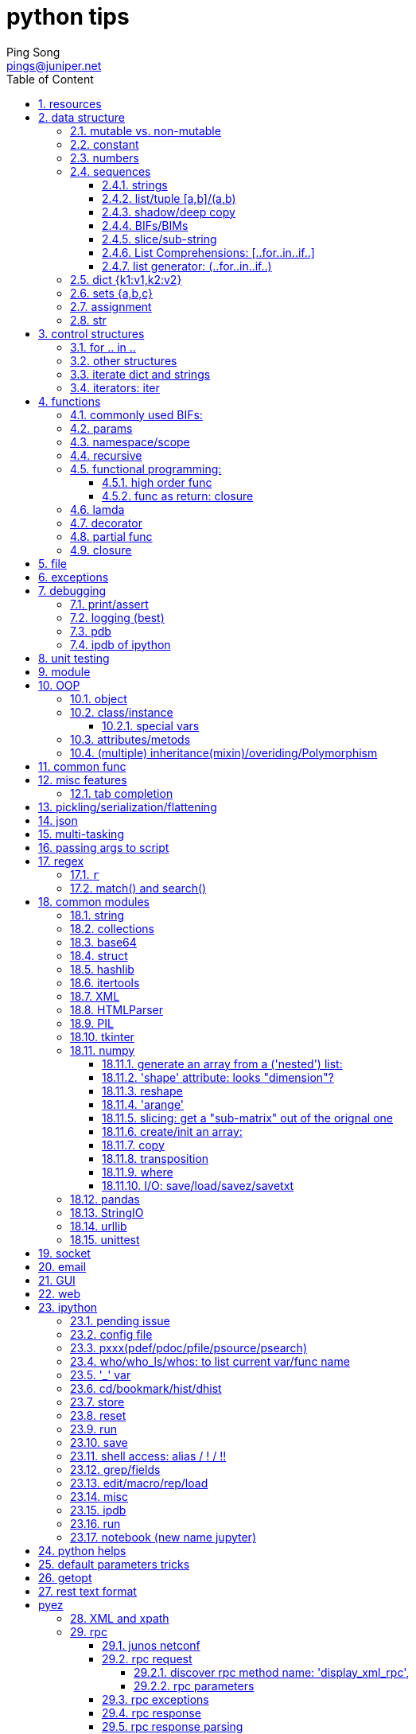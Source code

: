 // vim:set ft=asciidoc cc=80:
= python tips
:doctype: book
//this line is to generate a "side panel"
:toc: right
:toclevels: 3
:toc-title: Table of Content
//these below 2 lines are for github
//:toc: manual
//:toc-placement: preamble
:numbered:
:iconsdir: 
:icons: font
:source-highlighter: prettify
//:prettify-theme:
:source-highlighter: highlightjs
:highlightjs-theme: googlecode
:source-highlighter: pygments
:pygments-linenums-mode: inline
:source-highlighter: coderay
:coderay-linenums-mode: table
:coderay-linenums-mode: inline
//:highlightjs-linenums-mode: inline
//https://github.com/isagalaev/highlight.js/tree/master/src/styles
:data-uri:
:allow-uri-read:
//:hardbreaks:
:last-update-label!:
//:nofooter:
:sectanchors:
//:sectlinks:
:Author:  Ping Song
:Author Initials: SP
:Date:   July 2016
:Email:   pings@juniper.net
:title: python tips 
:experimental:
:stylesheetdir: {user-home}/Dropbox/asciidoctor-stylesheet-factory/stylesheets/
:stylesheet: {stylesheetdir}foundation-potion.css
:stylesheet: {stylesheetdir}foundation-lime.css
//literal block frame is more clear, ".title" not obvious
:stylesheet: {stylesheetdir}foundation.css
//no much benefits highlight
:stylesheet: {stylesheetdir}rocket-panda.css
//".title" obvious (italics)
:stylesheet: {stylesheetdir}asciidoctor.css
//TOC red
:stylesheet: {stylesheetdir}maker.css
//extra frame for NOTE, seems compact
:stylesheet: {stylesheetdir}readthedocs.css
//much smaller font, seems no much other effect
:stylesheet: {stylesheetdir}asciidoctor-compact.css
:stylesheet: {stylesheetdir}asciidoctor-default.css
:stylesheet: {stylesheetdir}github.css
:stylesheet: {stylesheetdir}rubygems.css
//black background for literal block, seems too sharp
:stylesheet: {stylesheetdir}iconic.css
:stylesheet: {stylesheetdir}riak.css
//table header, tip/note red font, overall not bad
:stylesheet: {stylesheetdir}colony.css
//".title" not obvious, overall not bad
:stylesheet: {stylesheetdir}golo.css            

:faqs:
:dev:                   //texts still in developing, undefine to hide
:internal:              //interal content
//"private" content that should not be published, undefine to hide e.g. pending
//issues, questions, etc similar to "comment", but can be displayed in vim/voom
//in side panel
:private!:              //private note, never publish

ifdef::private[]

== python book reading progress

.core python programming reading progress

* (2016-07-02) ch4      110
* (2016-07-03) ch6      160(ch) 200(en)
* (2016-07-11) get      the paperbook,will re-read allover again
* (2016-07-16) ch5      P123
* (2016-07-17) ch6      P234
* (2016-07-18) ch7      P256
* (2016-07-19) ch8      P316
* (2016-07-20) ch9      P348
* (2016-07-22) ch15only 
* (2016-08-03) ch10     P387
* (2016-08-04) ch11     P430
* (2016-10-22) ch11     P457
* (2016-10-30) ch13OOP  P530

.liaoxuefeng

first read:

* (2016-07-05) 88
* (2016-07-07) 183
* (2016-07-16) 334, will skip the rest, so done 1st read

2nd read:

* (2016-11-06) 150
* (2016-11-13) 232
* (2016-12-1) done except the last exercise.


.automation junos administration

* (2016-11-16) ch4 pyez
* (2016-11-19) ch4 pyez

.core python programming v3

* (2016-12-12) reading web apps

.python for unix/linux system admin

* (2016-12-14) 

.udemy training

* (2017-01-08) complete python
* (2017-01-13) python for data analysis and visualization
 
endif::private[]

== resources

* https://github.com/michaelliao/learn-python
* http://nbviewer.jupyter.org/github/jmportilla/[udemy course]
* https://github.com/jmportilla/Complete-Python-Bootcamp/tree/master/[same, in
  github]
* abc

== data structure

    a=2
    b=a
    a='abc'

* create a digit `2`
* create a var a
* make a point to the digit
* make b point to the same digit (SP:pass the "address" of the digit from a to b)
* create a string `abc`
* change a to point to `abc` instead of `2`

"variable a pointing first to an int, then to a string. The variable a does not
have a type, but whatever value it points to does have a type."

image::https://cloud.githubusercontent.com/assets/2038044/16937230/16dc487c-4d3b-11e6-8c1a-dd896713b61a.png[]

=== mutable vs. non-mutable

.mutable:

    >>> a = ['c', 'b', 'a']
    >>> a.sort()
    >>> a
    ['a', 'b', 'c']

.non-mutable

    >>> b = 'abc'
    >>> b.replace('a', 'A')
    'Abc'
    >>> b
    'abc'

=== constant

capital convention

    PI=3.14


=== numbers

* scalar, immutable, direct access

* integer (c long 32bit), long (no limit)
* boolean
* float (c double), 

.numeric arithmetic operators

* `+,-,*,/,//,%,**`
* `~,<<,>>,&,^,|`


    In [260]: digit1=10

    In [261]: digit1.
    digit1.bit_length   digit1.denominator  digit1.numerator
    digit1.conjugate    digit1.imag         digit1.real


.operational built-in functions
* abs
* divmod
* pow
* round
* coerce

.numeric (conversion) factory functions
* int
* long
* float
* complex
* bool

.base representation
* hex
* oct

.ascii conversion
* chr
* ord
* unichr

.related modules

* math 
  - math.pi
  - math.floor

    >>> 3/2
    1
    >>> 3//2
    1
    >>> 3/2.0
    1.5
    >>> 3//2.0
    1.0

* decimal
* array
* operator
* random
  - randint
  - randrange
  - uniform
  - random
  - choice


=== sequences

.operators
* membership: `in/not in`
* concatenation: `+`
* repeation: `*`
* slices: `[],[:],[::]`
  - index
  - slice
  - stride


==== strings

* scalar, immutable, sequential access

    word = 'Python'

    >>> word[0]='p'
    Traceback (most recent call last):
      File "<stdin>", line 1, in <module>
    TypeError: 'str' object does not support item assignment

* single/double quotes are treated same
* donations

  - r: raw

    >>> def1 = r"I'll do it\\n"  
    >>> print def1               
    I'll do it\n                 

  - u: unicode


* use ''' for long string

* special value: False/True/None

use bool() to test.

* ascii/unicode/utf-8: encode

- ascii: 1 B
- unicode: 2 B
- utf-8: variable length
- encode/decode

    #u to utf-8
    >>> u'中文'.encode('utf-8')
    '\xe4\xb8\xad\xe6\x96\x87'
    >>> len(u'中文')
    2
    >>> len(u'中文'.encode('utf-8'))
    6

    #utf-8 -> u
    >>> u'中文'.encode('utf-8').decode('utf-8')
    u'\u4e2d\u6587'
    >>> print u'中文'.encode('utf-8').decode('utf-8')
    中文


    #!/usr/bin/env python
    # -*- coding: utf-8 -*-

* formatting with %: dfsx

- %s will always works.
- %% to indicate a string % instead formatter %

    >>> 'Hi, %s, you have $%d.' % ('Michael', 1000000)
    'Hi, Michael, you have $1000000.'

    >>> 'Hi, %s, you have $%d.' % 'Michael', 1000000
    Traceback (most recent call last):
    File "<stdin>", line 1, in <module>
    TypeError: not enough arguments for format string


.common operators

    In [255]: d
    Out[255]: 'abcabc123'

    In [256]: d.
    d.capitalize  d.expandtabs  d.isdigit     d.ljust       d.rindex      d.splitlines  d.upper
    d.center      d.find        d.islower     d.lower       d.rjust       d.startswith  d.zfill
    d.count       d.format      d.isspace     d.lstrip      d.rpartition  d.strip
    d.decode      d.index       d.istitle     d.partition   d.rsplit      d.swapcase
    d.encode      d.isalnum     d.isupper     d.replace     d.rstrip      d.title
    d.endswith    d.isalpha     d.join        d.rfind       d.split       d.translate

.split

    In [90]: a="a b c"

    In [91]: a.split()
    Out[91]: ['a', 'b', 'c']

* replace

* index

* find

* startwith

* endwith

* append

    all.append(entry)

* join

    fobj.write('\n'.join(all))

"implicit join": best practice in code

http://stackoverflow.com/questions/2058925/how-can-i-break-up-this-long-line-in-python

    In [1]: a = "This is the first line of my text, " \
    ...:        "which will be joined to a second."

or

    In [3]: a = ("This is the first line of my text, "
      ...:       "which will be joined to a second.")

both will print:

    In [4]: a
    Out[4]: 'This is the first line of my text, which will be joined to a second.'


this will have the leading whitespaces:

    In [5]: a="""This is the first line of my text \
    ...:         which will be joined to a second."""

    In [17]: a
    Out[17]: 'This is the first line of my text      which will be joined to a second.'

* format: %

* unicode: u

    >>> u"你好"
    u'\u4f60\u597d'
    >>> ur"你好"
    u'\u4f60\u597d'

* raw string: r

* standard/sequence BIF

    cmp/len/max/min/enumerate

* string BIF

    raw_input/str/unicode/chr/unichr/ord

* string BIM

    string.center/count/islower/...

* triple quotes

    >>> a='''abc
    ... def
    ... 123
    ... '''

    >>> a
    'abc\ndef\n123\n'
    >>> print a
    abc
    def
    123

    >>> 

    >>> 'abc' \
    ... 'def1'
    'abcdef1'
    >>> a="abc"+"def"

    >>> a="abc" "def"
    >>> a
    'abcdef'

    >>> max(
    ... "abc"   #comment
    ... )
    'c'

.find

            V
         01234567
    >>> "ok abc abc abc".find("abc")
    3
                V
         01234567
    >>> "ok abc abc abc".find("abc",4)
    7

                V
         012345678901
    >>> "ok abc abc abc".rfind("abc")
    11


==== list/tuple [a,b]/(a,b)

.container, mutable, sequential access

* list is mutable

    >>> a=["abc","def",[123,456]]
    >>> a[2][1]=789
    >>> a
    ['abc', 'def', [123, 789]]

* tuple is immutable

    >>> c=("123","456")
    >>> c[1]="457"
    Traceback (most recent call last):
      File "<stdin>", line 1, in <module>
      TypeError: 'tuple' object does not support item
      assignment

[NOTE]
====
* use ('a',) to indicate 1 element tuple, ('a') means a string
====

methods:

    In [261]: list1=['a','b','c']

    In [262]: list1.
    list1.append   list1.extend   list1.insert   list1.remove   list1.sort
    list1.count    list1.index    list1.pop      list1.reverse

* index

    list1.index('a')

==== shadow/deep copy

* shadow copy

    >>> a=['name',['grade','score']]
    >>> a2=a1=a
    >>> a is a1
    True
    >>> a is a1 is a2
    True
    >>> a[0] is a1[0] is a2[0]
    True
    >>> a[1] is a1[1] is a2[1]
    True

    >>> a
    ['name', ['grade', 'score']]
    >>> a[1][0]=3
    >>> a
    ['name', [3, 'score']]
    >>> a1
    ['xixi', [3, 'score']]

    >>> a1=a[:]
    >>> a1
    ['name', ['grade', 'score']]

    >>> a[0] is a1[0]
    True
    >>> a[1] is a1[1]
    True

    >>> a1[0]='xixi'
    >>> a1
    ['xixi', ['grade', 'score']]
    >>> a
    ['name', ['grade', 'score']]
    >>> a1[0] is a[0]
    False
    >>> a[1] is a1[1]
    True

    >>> a[1][0]=3
    >>> a
    ['name', [3, 'score']]
    >>> a1
    ['xixi', [3, 'score']]

* deep copy

    >>> import copy
    >>> a=['name', ['grade', 'score']]
    >>> a2=copy.deepcopy(a)
    >>> a2 is a
    False
    >>> a2[0] is a[0]
    True
    >>> a2[1] is a[1]
    False
    >>> a2[0]='jeremy'
    >>> a2
    ['jeremy', ['grade', 'score']]
    >>> a
    ['name', ['grade', 'score']]
    >>> a2[0] is a [0]
    False
    >>> a2[1][0]='daycare'
    >>> a2
    ['jeremy', ['daycare', 'score']]
    >>> a
    ['name', ['grade', 'score']]


.shadow copy illustration

* `a=['name', ['grade', 'score']]`

            +---+            +------+
    a       | 0 | ---------- |'name'|
            |   |            +------+
            | 1 | -----+
            +---+      |     +---+         +-------+
                       +---> | 0 | ------> |'grade'|
                             |   |         +-------+
                             |   |
                             | 1 | ------> +-------+
                             +---+         |'score'|
                                           +-------+

* `a1=a[:]`

            +---+            +------+
    a       | 0 | ---------- |'name'|
            |   |  +----->   +------+
            |   |  |
            | 1 | -+---+
            +---+  |   |     +---+         +-------+
                   |   +---> | 0 | ------> |'grade'|
                   |         |   |         +-------+
                   |         |   |
                   |         | 1 | ------> +-------+
                   |         +---+         |'score'|
                   |          ^            +-------+
            +---+  |          |
    a1      | 0 |--+          |
            |   |             |
            | 1 +-------------+
            +---+

* `a1[0]='xixi'`

            +---+            +------+
    a       | 0 | ---------- |'name'|
            |   |            +------+
            |   |   
            | 1 | -----+
            +---+      |     +---+         +-------+
                       +---> | 0 | ------> |'grade'|
                             |   |         +-------+
                             |   |
                             | 1 | ------> +-------+
                             +---+         |'score'|
                              ^            +-------+
            +---+     +-----+ |
    a1      | 0 |---->|'xixi| |
            |   |     +-----+ |
            | 1 +-------------+
            +---+

* `a1[1][0]=3`

            +---+            +------+
    a       | 0 | ---------- |'name'|
            |   |            +------+
            |   |   
            | 1 | -----+
            +---+      |     +---+         +-------+
                       +---> | 0 | ------> |  3    |
                             |   |         +-------+
                             |   |
                             | 1 | ------> +-------+
                             +---+         |'score'|
                              ^            +-------+
            +---+     +-----+ |
    a1      | 0 |---->|'xixi| |
            |   |     +-----+ |
            | 1 +-------------+
            +---+

.deep copy illustration

            +---+            +------+
    a       | 0 | ---------- |'name'|
            |   |            +------+
            | 1 | -----+
            +---+      |     +---+         +-------+
                       +---> | 0 | ------> |'grade'|
                             |   |         +-------+
                             |   |
                             | 1 | ------> +-------+
                             +---+         |'score'|
                                           +-------+

            +---+            +------+
    a1      | 0 | ---------- |'name'|
            |   |            +------+
            | 1 | -----+
            +---+      |     +---+         +-------+
                       +---> | 0 | ------> |'grade'|
                             |   |         +-------+
                             |   |
                             | 1 | ------> +-------+
                             +---+         |'score'|
                                           +-------+


==== BIFs/BIMs

.BIFs

    cmp/len/max/min/sorted/reversed/enumerate/zip/sum

return changed list

* reversed

    >>> b=['aaa','bbb','ccc']
    >>> reversed(b)
    <listreverseiterator object at 0x7fdae5d07b50>

    >>> list(reversed(b))
    ['ccc', 'bbb', 'aaa']
    >>> type(reversed(b))
    <type 'listreverseiterator'>

* factory function: list/tuple
     
.BIMs

    append/insert/remove/delete

for mutable object, change the original value on the fly, and return None

* insert/append/index/sort/reverse/extend/pop/

  - append

    >>> a.append('ghi')
    >>> a
    ['abc', 'def', [123, 789], 'ghi']

  - +

    >>> a+['jkl']
    ['abc', 'def', [123, 789], 'ghi', 'jkl']

    >>> a
    ['abc', [123, 789]]

  - extend

    >>> b
    ['aaa', 'bbb', 'ccc']

    >>> a.extend(b)
    >>> a
    ['abc', [123, 789], 'aaa', 'bbb', 'ccc']

  - multi-dimensional(nested) list

    a[1][0]

  - pop

    In [221]: b.pop??
    Type:       builtin_function_or_method
    String Form:<built-in method pop of list object at 0x7f60472c6368>
    Docstring:
    L.pop([index]) -> item -- remove and return item at index (default last).
    Raises IndexError if list is empty or index is out of range.

    In [222]: b
    Out[222]: ['aaa', 'bbb', 'ccc']

    In [223]: b.pop(1)
    Out[223]: 'bbb'

    In [224]: b
    Out[224]: ['aaa', 'ccc']

    In [225]: b.pop()
    Out[225]: 'ccc'

    In [226]: b
    Out[226]: ['aaa']


* remove/delete

    >>> a.remove('ghi')
    >>> a
    ['abc', 'def', [123, 789]]
    >>> del a[1]
    >>> a
    ['abc', [123, 789]]

.tuple

default data structure when dealing with a group of objects. P232

==== slice/sub-string

.index

    >>> word[0]  # character in position 0
    'P'
    >>> word[5]  # character in position 5
    'n'

    >>> word[0:2]  # characters from position 0 (included) to 2 (excluded)
    'Py'
    >>> word[2:5]  # characters from position 2 (included) to 5 (excluded)
    'tho'

    >>> ('Faye', 'Leanna', 'Daylen')[1]
    'Leanna'

    >>> 'Faye'[1]
    'a'

    >>> 'python'[:2]
    'py'


    >>> a="012345"
    >>> a[0]
    '0'
    >>> a[1]
    '1'

.stride indexing

    b=["123","456","abc","Abc","AAA"]
    word='python'

    >>> b[1:3]
    ['456', 'abc']

    >>> b[::-1]
    ['AAA', 'Abc', 'abc', '456', '123']

    >>> b[::-2]
    ['AAA', 'abc', '123']

    >>> b[::2]
    ['123', 'abc', 'AAA']

    >>> word[::-1]
    'nohtyp'
    >>> word[::1]
    'python'
    >>> word[::2]
    'pto'

so this will hold true forever `word[:i]+word[i:]=word`

    >>> word[:2] + word[2:]
    'Python'
    >>> word[:4] + word[4:]
    'Python'

.multi-dimension indexing



==== List Comprehensions: [..for..in..if..]

    [EXPRESSION for X in LIST if CONDITION]
    [EXPRESSION for X in LIST1 if CONDITION for y in LIST2]

    >>> range(1,11)
    [1, 2, 3, 4, 5, 6, 7, 8, 9, 10]

    >>> [x * x for x in range(1, 11)]
    [1, 4, 9, 16, 25, 36, 49, 64, 81, 100]

    >>> squares = [x**2 for x in range(10)]
    >>> squares
    [0, 1, 4, 9, 16, 25, 36, 49, 64, 81]

    >>> a=["123","456","abc","Abc","AAA"]
    >>> [k.center(9) for k in a]
    ['   123   ', '   456   ', '   abc   ', '   Abc   ', '   AAA   ']
    >>> [ int(k) for k in a if k.isdigit() ]
    [123, 456]

    >>> a=[123,456,"abc","Abc","AAA"]
    >>> [ k + 1 for k in a if type(k)==types.IntType ]
    [124, 457]

    >>> [(x, y) for x in [1,2,3] for y in [3,1,4] if x != y]
    [(1, 3), (1, 4), (2, 3), (2, 1), (2, 4), (3, 1), (3, 4)]

    >>> from math import pi
    >>> [str(round(pi, i)) for i in range(1, 6)]
    ['3.1', '3.14', '3.142', '3.1416', '3.14159']


    #core python: p315
    sum([len(word) for line in file1 for word in line.split()])

==== list generator: (..for..in..if..)

* [] -> () to convert list comprehension to generator
        
    >>>g=(m + n for m in 'ABC' for n in 'XYZ')
    >>>g
    <generator object <genexpr> at 0x7f698dccb690>

    for i in g
        print i

* use function, with yield, to create a generator

    rows = [1, 2, 3, 17]
    def cols(): 
        yield 56
        yield 2
        yield 1

    x_product_pairs = ((i, j) for i in rows for j in cols())

    >>> for pair in x_product_pairs:
    ... print pair
    ...
    (1, 56)
    (1, 2)
    (1, 1)
    (2, 56)
    (2, 2)
    (2, 1)
    (3, 56)
    (3, 2)
    (3, 1)
    (17, 56)
    (17, 2)
    (17, 1)

===== usage case

.v1: read a line at a time in loop, and compare

    f = open('/etc/motd', 'r')
    longest = 0
    while True:
        linelen = len(f.readline().strip())     #<------
        if not linelen: break
        if linelen > longest:
            longest = linelen
    f.close()
    return longest

.v2: read all lines at one time into a list, then strip and compare in a loop

    f = open('/etc/motd', 'r')
    longest = 0
    allLines = f.readlines()    #<------
    f.close()
    for line in allLines:
        linelen = len(line.strip())
        if linelen > longest:
            longest = linelen
    return longest

.v3: with list comps, read/strip all lines and save into a list before compare

    f = open('/etc/motd', 'r')
    longest = 0
    allLines = [x.strip() for x in f.readlines()]       #<------
    f.close()
    for line in allLines:
        linelen = len(line)
        if linelen > longest:
            longest = linelen
    return longest

.v4: with list comps, read/strip all lines and save length into list

    f = open('/etc/motd', 'r')
    allLineLens = [len(x.strip()) for x in f]
    f.close()
    return max(allLineLens)

.v5: same as above, but use generator

    f = open('/etc/motd', 'r')
    longest = max(len(x.strip()) for x in f)
    f.close()
    return longest

.v6: same as v5, but also move open into generator, one liner!

    return max(len(x.strip()) for x in open('/etc/motd'))


=== dict {k1:v1,k2:v2}

* container, mutable, map access, fast search

* dict(): compose diction from a list of tuples, or from a tuple of lists:

    d=dict((['sape', 4139], ['guido', 4127], ['jack', 4098]))
            --------------                                      a list
           -------------------------------------------------    a tuple

    d=dict([('sape', 4139), ('guido', 4127), ('jack', 4098)])
            --------------                                      a tuple
           -------------------------------------------------    a list

    d=dict(sape=4139, guido=4127, jack=4098)

    >>> print "%(sape)s's num:%(guido)s num"%d
    4139's num:4127 num

    >>> d
    {'sape': 4139, 'jack': 4098, 'guido': 4127}

    >>> d['sape']
    4139

    In [233]: d.get('guido')
    Out[233]: 4127

    >>> d1=d
    >>> d1['sape']=4000
    >>> d
    {'sape': 4000, 'scape': 4000, 'jack': 4098, 'guido': 4127}
    >>> d1
    {'sape': 4000, 'scape': 4000, 'jack': 4098, 'guido': 4127}

    >>> d2=d.copy()
    >>> d['sape']=3000
    >>> d
    {'sape': 3000, 'scape': 4000, 'jack': 4098, 'guido': 4127}
    >>> d2
    {'sape': 4000, 'guido': 4127, 'jack': 4098, 'scape': 4000}

    >>> d3=dict(d)
    >>> d3
    {'sape': 3000, 'guido': 4127, 'jack': 4098, 'scape': 4000}
    >>> d3['sape']=2000
    >>> d3
    {'sape': 2000, 'guido': 4127, 'jack': 4098, 'scape': 4000}
    >>> d2
    {'sape': 4000, 'guido': 4127, 'jack': 4098, 'scape': 4000}

    >>> d
    {'sape': 3000, 'scape': 4000, 'jack': 4098, 'guido': 4127}
    >>> d4=dict(**d)
    >>> d4
    {'sape': 3000, 'guido': 4127, 'jack': 4098, 'scape': 4000}


    In [267]: dict1
    Out[267]: {'guido': 4127, 'jack': 4098, 'sape': 4139}

    In [268]: dict1.
    dict1.clear       dict1.has_key     dict1.itervalues  dict1.setdefault  dict1.viewkeys
    dict1.copy        dict1.items       dict1.keys        dict1.update      dict1.viewvalues
    dict1.fromkeys    dict1.iteritems   dict1.pop         dict1.values
    dict1.get         dict1.iterkeys    dict1.popitem     dict1.viewitems

.BIFs:

* hash

* sorted

    >>> sorted(d)
    ['guido', 'jack', 'sape', 'scape']

.BIMs:

* fromkeys()

* get

    >>> d.get('sape')
    4139

    >>> d['sape1']
    Traceback (most recent call last):
      File "<stdin>", line 1, in <module>
    KeyError: 'sape1'

    >>> d.get('sape1', -123)
    -123

* pop

    >>> d.pop('guido')
    4127
    >>> d
    {'sape': 4139, 'jack': 4098}
    >>>

* keys

    >>> d.keys()
    ['sape', 'jack', 'guido']

    >>> d.get('scape', 'no such key')
    'no such key'

* values

.iteration items/iteritems

this won't work:

    In [297]: for a in d:
        print a
    .....:
    sape
    jack
    guido


this works:

    In [293]: for a in d.items():
        print a
    .....:
    ('sape', 4139)
    ('jack', 4098)
    ('guido', 4127)

    In [294]: for a in d.iteritems():
        print a
    .....:
    ('sape', 4139)
    ('jack', 4098)
    ('guido', 4127)

reason:

    In [295]: d.items()
    Out[295]: [('sape', 4139), ('jack', 4098), ('guido', 4127)]

    In [296]: d.iteritems()
    Out[296]: <dictionary-itemiterator at 0x7f6942be7260>


3.0

    In [17]: d.items()
    Out[17]: dict_items([('guido', 4127), ('sape', 4139), ('jack', 4098)])

2.7:

    >> d.items()
    [('sape', 4139), ('jack', 4098), ('guido', 4127)]

* update

    >>> d.update({1:10})
    >>> d
    {'sape': 3000, 1: 10, 'jack': 4098, 'guido': 4127}
    >>> d.update({1.0:10})
    >>> d
    {1: 10, 'jack': 4098, 'guido': 4127, 'sape': 3000}

NOTE: integer 1 and 1.0 has same hash result

* clear

* setdefault

    In [92]: d={1:2,3:4}

    In [106]: d.setdefault('abc', 'abc')
    Out[106]: 'abc'

    In [107]: d['abc']
    Out[107]: 'abc'

    In [108]: d
    Out[108]: {1: 2, 3: 4, 'abc': 'abc'}

a tricky usage: "python for unix and linux admin" p111

this works handy for an empty dict:

    In [166]: d={}
    In [167]: d.setdefault('a',[]).append(10)
              -------------------
              if d didn't have key 'a', 
              1. create 'a':[] item with
                 key 'a' and 
                 a default value [] (empty list)
              2.return the default value - (empty) list

              ------------------------------
              1. append the (empty) list with 10
              2. the dict also got updated with the new list value

this doesn't work when the key exist, with a non-list value:

    In [168]: d
    Out[168]: {'a': [10]}

    In [173]: d={'a':1}

    In [174]: d.setdefault('a',[]).append(10)
    ---------------------------------------------------------------------------
    AttributeError                            Traceback (most recent call last)
    <ipython-input-174-b32e148ee339> in <module>()
    ----> 1 d.setdefault('a',[]).append(10)

    AttributeError: 'int' object has no attribute 'append'

because: d.setdefault('a',[]) is an 'int', which does not have append method

    In [177]: d.setdefault('a',[])
    Out[177]: 1

.dict comprehension

    {x: x**2 for x in (2, 4, 6)}
    >>> {2: 4, 4: 16, 6: 36}


=== sets {a,b,c}

non-sequential, non-redundent set of elements

    >>> a={1,2,3,3,2,1}
    set([1, 2, 3])
        _________    
        not indicating a list, but just to list elements

.turn a list to a set

    >>> set([1, 2, 3])
    set([1, 2, 3])

.turn a string to a set

    >>> b=set('abc')
    >>> b
    set(['a', 'c', 'b'])

.set operations: add/remove/update/-&|^

    >>> a&b
    set([])

    In [238]: b=set('abc')
    In [239]: b
    Out[239]: {'a', 'b', 'c'}
    In [240]: b.add('d')
    In [241]: b
    Out[241]: {'a', 'b', 'c', 'd'}

    >>> b.update('1d')
    >>> b
    set(['a', '1', 'c', 'b', 'd'])
    >>> b.update([1,'d'])
    >>> b
    set(['a', 1, 'c', 'b', 'd', '1'])

    >>> b.remove('1')
    >>> b
    set(['a', 1, 'c', 'b', 'd'])


    >>> b-a
    set(['a', 'c', 'b', 'd'])

    >>> b&a
    set([1])

    >>> a|b
    set(['a', 1, 2, 3, 'b', 'c'])

    >>> b^a
    set(['a', 2, 3, 'd', 'c', 'b'])

.factory function

* set
* frozenset
* dict


.sets comprehension 

    a = {x for x in 'abracadabra' if x not in 'abc'}

    >>> a
    set(['r', 'd'])

=== assignment

    (x, y, z) = (1, 2, 'a string')
    x, y = 1, 2
    x, y = y, x

=== str

    >>> range(4)
    [0, 1, 2, 3]
    >>> str(range(4))
    '[0, 1, 2, 3]'
    >>> str(range(4))[0]
    '['
    >>> str(range(4))[1]
    '0'
    >>> str(range(4))[2]
    ','
    >>> range(4)[0]
    0
    >>> range(4)[1]
    1

== control structures

* if-elif-else

* .. if ... else ..

* for .. in .. else ..

* while .. else ..


=== for .. in ..

    for key in d:
        print key

    for value in d.itervalues():
        print value

    for k,v in d.iteritems():
        print k,v

.iterate a list with index

    >>> l=['a',1,'b',2,'c',3]
    >>> for k,v in enumerate(l):
    ...   print k,v
    0 a
    1 1
    2 b
    3 2
    4 c
    5 3

read from stdin (when redirected from other programs)

    #printlines.py
    import sys
    for i, line in enumerate(sys.stdin):
        print "%s: %s" % (i, line)

    # who | printline.py

    1: jmjones console Jul 9 11:01
    2: jmjones ttyp1 Jul 9 19:58
    3: jmjones ttyp2 Jul 10 05:10

.iterable or not?

    >>> from collections import Iterable
    >>> isinstance('abc',Iterable)
    True
    >>> isinstance('123',Iterable)
    True
    >>> isinstance(123,Iterable)
    False

.for ... else


=== other structures

* range
* enumerate


=== iterate dict and strings

    In [520]: d
    Out[520]: {'a': 1, 'b': 2, 'c': 3}

default: by key

    In [521]: for key in d:
    .....:     print key
    .....:
    a
    c
    b

other iterable options for dict:

    In [522]: for key in d.iter
    d.iteritems   d.iterkeys    d.itervalues

key:

    In [522]: for key in d.iterkeys():
    .....:     print key
    .....:
    a
    c
    b


values:

    In [524]: for value in d.itervalues():
    .....:     print value
    .....:
    1
    3
    2

key,value pairs (items):

    In [525]: for k,v in d.iteritems():
    .....:     print k,v
    .....:
    a 1
    c 3
    b 2

.iterate strings

    In [526]: s="string1"

    In [527]: for ch in s:
    .....:     print ch
    .....:
    s
    t
    r
    i
    n
    g
    1


=== iterators: iter

* next: will be called by 'for' loop. no need to call manually

    >>> l
    ['a', 'b', 'c']
    >>> iter1=iter(l)
    >>> iter1.next()
    'a'
    >>> iter1.next()
    'b'
    >>> iter1.next()
    'c'
    >>> iter1.next()
    Traceback (most recent call last):
      File "<stdin>", line 1, in <module>
      StopIteration
      >>>

* iterkeys
* itervalues
* iteritems

.Iterable or not?

    In [528]: from collections import Iterable

    In [529]: isinstance(s,Iterable)
    Out[529]: True

    In [530]: isinstance(100,Iterable)
    Out[530]: False

.enumarate


== functions

    def myfunc(x):
        y=x
        return y

    myfunc(10)

=== commonly used BIFs:

https://docs.python.org/2.7/library/functions.html

    In [622]: __builtin__.
    Display all 138 possibilities? (y or n)
    __builtin__.ArithmeticError            __builtin__.complex
    __builtin__.AssertionError             __builtin__.copyright
    __builtin__.AttributeError             __builtin__.credits
    __builtin__.BaseException              __builtin__.delattr
    __builtin__.BufferError                __builtin__.dict
    __builtin__.BytesWarning               __builtin__.dir
    __builtin__.DeprecationWarning         __builtin__.divmod
    __builtin__.EOFError                   __builtin__.dreload
    __builtin__.Ellipsis                   __builtin__.enumerate
    __builtin__.EnvironmentError           __builtin__.eval
    __builtin__.Exception                  __builtin__.execfile
    __builtin__.False                      __builtin__.file
    __builtin__.FloatingPointError         __builtin__.filter
    __builtin__.FutureWarning              __builtin__.float
    __builtin__.GeneratorExit              __builtin__.format
    __builtin__.IOError                    __builtin__.frozenset
    __builtin__.ImportError                __builtin__.get_ipython
    __builtin__.ImportWarning              __builtin__.getattr
    __builtin__.IndentationError           __builtin__.globals
    __builtin__.IndexError                 __builtin__.hasattr
    __builtin__.KeyError                   __builtin__.hash
    __builtin__.KeyboardInterrupt          __builtin__.help
    __builtin__.LookupError                __builtin__.hex
    __builtin__.MemoryError                __builtin__.id
    __builtin__.NameError                  __builtin__.input
    __builtin__.None                       __builtin__.int
    __builtin__.NotImplemented             __builtin__.intern
    __builtin__.NotImplementedError        __builtin__.isinstance
    __builtin__.OSError                    __builtin__.issubclass
    __builtin__.OverflowError              __builtin__.iter
    __builtin__.PendingDeprecationWarning  __builtin__.len
    __builtin__.ReferenceError             __builtin__.license
    __builtin__.RuntimeError               __builtin__.list
    __builtin__.RuntimeWarning             __builtin__.locals
    __builtin__.StandardError              __builtin__.long
    __builtin__.StopIteration              __builtin__.map
    __builtin__.SyntaxError                __builtin__.max
    __builtin__.SyntaxWarning              __builtin__.memoryview
    __builtin__.SystemError                __builtin__.min
    __builtin__.SystemExit                 __builtin__.next
    __builtin__.TabError                   __builtin__.object
    __builtin__.True                       __builtin__.oct
    __builtin__.TypeError                  __builtin__.open
    __builtin__.UnboundLocalError          __builtin__.ord
    __builtin__.UnicodeDecodeError         __builtin__.pow
    __builtin__.UnicodeEncodeError         __builtin__.print
    __builtin__.UnicodeError               __builtin__.property
    __builtin__.UnicodeTranslateError      __builtin__.range
    __builtin__.UnicodeWarning             __builtin__.raw_input
    __builtin__.UserWarning                __builtin__.reduce
    __builtin__.ValueError                 __builtin__.reload
    __builtin__.Warning                    __builtin__.repr
    __builtin__.ZeroDivisionError          __builtin__.reversed
    __builtin__.abs                        __builtin__.round
    __builtin__.all                        __builtin__.set
    __builtin__.any                        __builtin__.setattr
    __builtin__.apply                      __builtin__.slice
    __builtin__.basestring                 __builtin__.sorted
    __builtin__.bin                        __builtin__.staticmethod
    __builtin__.bool                       __builtin__.str
    __builtin__.buffer                     __builtin__.sum
    __builtin__.bytearray                  __builtin__.super
    __builtin__.bytes                      __builtin__.tuple
    __builtin__.callable                   __builtin__.type
    __builtin__.chr                        __builtin__.unichr
    __builtin__.classmethod                __builtin__.unicode
    __builtin__.cmp                        __builtin__.vars
    __builtin__.coerce                     __builtin__.xrange
    __builtin__.compile                    __builtin__.zip


=== params

.return multiple values: use tuple

    return x,y

.no params

    def nop():
        pass

.normal params


.default parameters

    def def_func(x,y=1):

    def power(x, n=2):
        s = 1
        while n > 0:
            n = n - 1
            s = s * x
        return s

____
Python’s default arguments are evaluated once when the function is defined, not
each time the function is called (like it is in say, Ruby). This means that if
you use a mutable default argument and mutate it, you will and have mutated
that object for all future calls to the function as well.
____

.variable length params

internally, "numbers" is a `tuple`

    def def_var(*numbers):
        sum=0
        for n in numbers:
            sum=sum+n*n
        return sum

    def_var(1,2,3)

it is allowed to pass one list, instead of multiple var; use *var notation to
indicate this:

    nums=[1,2,3]
    def_var(*nums)

.keyword params

internally, implemented as a `dict`

    def person(name, age, **kw):
        print 'name:', name, 'age:', age, 'other:', kw

    >>> kw = {'city': 'Beijing', 'job': 'Engineer'}
    >>> person('Jack', 24, **kw)
    name: Jack age: 24 other: {'city': 'Beijing', 'job': 'Engineer'}

.put everything together

must with below sequence:

* mandatory
* default
* variable length
* keyword
        
.definition:

    def func(a, b, c=0, *args, **kw):
        print 'a =', a, 'b =', b, 'c =', c, 'args =', args, 'kw =', kw

.different ways to call func:

    >>> func(1, 2)
    a = 1 b = 2 c = 0 args = () kw = {}
    >>> func(1, 2, c=3)
    a = 1 b = 2 c = 3 args = () kw = {}
    >>> func(1, 2, 3, 'a', 'b')
    a = 1 b = 2 c = 3 args = ('a', 'b') kw = {}
    >>> func(1, 2, 3, 'a', 'b', x=99)
    a = 1 b = 2 c = 3 args = ('a', 'b') kw = {'x': 99}

    >>> args = (1, 2, 3, 4)
    >>> kw = {'x': 99}
    >>> func(*args, **kw)
    a = 1 b = 2 c = 3 args = (4,) kw = {'x': 99}

* `*args` is variable params， receive a tuple.
* `**kw` is keyword params， receive a dict.

=== namespace/scope

.LEGB Rule:

L:: Local — Names assigned in any way within a function (def or lambda)), and
not declared global in that function.
E:: Enclosing function locals — Name in the local scope of any and all
enclosing functions (def or lambda), from inner to outer.
G:: Global (module) — Names assigned at the top-level of a module file, or
declared global in a def within the file.
B:: Built-in (Python) — Names preassigned in the built-in names module :
open,range,SyntaxError,...

[NOTE]
====
the 'E' rule looks quite diff than other languages like tcl...

.python

    In [10]: a = 10

    In [11]: def abc():
        ...:     print a
        ...:

    In [12]: abc
    Out[12]: <function __main__.abc>

    In [13]: abc()
    10

.tcl

    expect [~]set a 10
    10
    expect [~]proc abc {} {
    >puts $a
    >}
    expect [~]abc
    can't read "a": no such variable
    while evaluating abc
    expect [~]

====

=== recursive

change this:

    def fact(n):
        if n==1:
            return 1
        return n * fact(n - 1)

to ("tail-recursion")

    def fact1(n):
        return fact_iter(n, 1)

    def fact_iter(num, product):
        if num == 1:
            return product
        return fact_iter(num - 1, num * product)

python no optimization.

=== functional programming: 

==== high order func

accept func as parameter, and return another func

.high order func: pass func name as a var:

    >>> def add(x,y,f):
    ...     return f(x)+f(y)
    ...
    >>> add(1,2,abs)
    3
    >>> add(1,2,'abs')
    Traceback (most recent call last):
      File "<stdin>", line 1, in <module>
      File "<stdin>", line 2, in add
    TypeError: 'str' object is not callable
    >>>

.map



.reduce

    reduce(f, [x1, x2, x3, x4]) = f(f(f(x1, x2), x3), x4)

.example: convert string to digit

    >>> d={'0': 0, '1': 1, '2': 2, '3': 3, '4': 4, '5': 5}
    >>> d['1']
    1

    >>> def char2num(s):
     '6': return {'0': 0, '1': 1, '2': 2, '3': 3, '4': 4, '5': 5,
    ... 6, '7': 7, '8': 8, '9': 9}[s]
    ...

    >>> def fn(x, y):
    ...   return x * 10 + y
    ...

    >>> map(char2num, '13579')
    [1, 3, 5, 7, 9]

    >>> reduce(fn, map(char2num, '13579'))
    13579

.filter

.sorted

==== func as return: closure

    def count():
        fs = []
        for i in range(1, 4):
            def f():
                return i*i
            fs.append(f)
        return fs

    f1, f2, f3 = count()

=== lamda

    lambda x: x * x

is same as:

    def f(x):
        return x * x

can assign to a var:

    f = lambda x: x * x
    f(5)


=== decorator

    def log(func):
        def wrapper(*args, **kw):
            print 'call %s():' % func.__name__
            return func(*args, **kw)
        return wrapper

    @log
    def now():
        print '2016-07-05'
    
same as:

    now = log(now)

    >>> now()
    call now():
    2016-07-05

=== partial func

it looks a good tool, to customize the func with long parameters, so some of
them be filled with fixed values, so later func call (with the new func
generated by partial()) become much shorter. 

SP: essentially just to set `*args` and `**kw?`

this looks a good feature in practice

    import functools
    int2 = functools.partial(int, base=2)

now:

    int2('1000000')

same as:

    kw = { base: 2 }
    int('10010', **kw)

so effecively:

    int2('1000000',base=2)


    max2 = functools.partial(max, 10)

now:

    max2(5, 6, 7)

same as:

    args = (10,5,6,7)
    max(10, 5, 6, 7)

=== closure

== file

* open/file
* readlines
* close
* file existence

    if os.path.exists(fname):

    >>> import os
    >>> os.path.isdir('/tmp')
    True
    >>> os.chdir('/tmp')
    >>>
    >>> cwd=os.getcwd()
    >>> cwd
    '/tmp'
    >>> os.mkdir('example')
    >>> os.chdir('example')
    >>> cwd=os.getcwd()
    >>> cwd
    '/tmp/example'
    >>> os.listdir(cwd)

more examples P349

* read():       read all file

* read(size):   read "size" file
* readline():   read one line at a time
* readlines(): read all lines and return list

    for line in f.readlines():
    print(line.strip()) # 把末尾的'\n'删掉


    In [6]: myfile=open('temp.p')

    In [7]: file=myfile.read()

    In [8]: file
    Out[8]: 'first line\nsecond line'

    In [9]: myfile.read()
    Out[9]: ''

    In [12]: myfile.seek(0)
    Out[12]: 0

    In [13]: line1=myfile.readline()

    In [14]: line1
    Out[14]: 'first line\n'

    In [15]: line2=myfile.readline()

    In [16]: line2
    Out[16]: 'second line'

    In [17]: line3=myfile.readline()

    In [18]: line3
    Out[18]: ''

    for line in open('test.txt'):
        print line

* write('abc')

.use "context manager" with 'with .. as'

    with open('/path/to/file', 'r') as f:
        print f.read()

.with..as..

python keyword, using "context manager": internally encapsulated exception
handling when "__enter__" the class, and when "__exit__" it. this will ensure
some resources will always be releases when exiting.

http://zhoutall.com/archives/325

* writelines

* writeiter



== exceptions

    try:
        print 'try...'
        r = 10 / int('a')
        r = 10 / 0
        r = 10 / 0
        print 'result:', r
    except ZeroDivisionError, e:
        print 'ZeroDivisionError:', e
    except ValueError, e:
        print 'ValueError:', e
    else:
        print 'no error!'
    finally:
        print 'finally...'

    print 'END'

as long as "try" got executed, "finally" will always be executed.

raise

https://docs.python.org/2/library/exceptions.html#exception-hierarchy

.import logging

report error, and continue to execute


== debugging

* print/assert
* logging
* pdb
* profile/hotshot/cProfile

=== print/assert

.good resource

* https://pyformat.info/[great!]

.print

* format1:

    print "blabla %s blabla %s" %(string1, string2)


* format2(prefered):

    'String here {var1} then also {var2}'.format(var1='something1',var2='something2')


%1.2f::

%s,%r:: convert any python object to a string using two separate methods: str() and repr()


.assert

to ignore all assert:

    python -O

=== logging (best)

useful. you can define diff level of debug info

=== pdb

.good resources

* https://pymotw.com/2/pdb/
* pdb.help()

.`python -m pdb myscript.py`

.`import pdb;pdb.set_trace()`

.pdb cmds:

* l(ist) linenum

* b(reak) [linenum|file:linenum]: list(if no args)/setup a breakpoint
* clear bknum         : clear a breakpoint
* disable|enable bknum: tempararily disable/enable a breakpoint
* tb
* break EXPRESS

 
* s(tep) like n, but drop into function call
* n(ext) execute next line, don' drop into func call
* c(ontinue) until the next breakpoint
* until: like n, but continue until next line is reached, used to skip loop

* a(rgs) print arugument of current func
* p:     print a var, pdb cmd
* print  print a var, python cmd
* pp var print a var, use python pprint module
 
* u(p)   older "frame" (parent level, like a caller?)
* d(own) newer "frame"
* r(eturn) continue until return from function call
* !  pass a var to python
 
* q(uit)
* run   restart/rerun the script with args

.run




=== ipdb of ipython

== unit testing



== module

* import MODULE
* from .. import MODULE
* from .. import .. as ..


----
#!/usr/bin/env python
# -*- coding: utf-8 -*-
' a test module '
__author__ = 'Michael Liao'
import sys
def test():
    args = sys.argv
    if len(args)==1:
        print 'Hello, world!'
    elif len(args)==2:
        print 'Hello, %s!' % args[1]
    else:
        print 'Too many arguments!'

if __name__=='__main__':
    test()
----

    from .. import ..

alia:

    import .. as ..

.install third party modules

python `setuptools` based package management tools:

* easy_install
* pip (recommended)

.module search path

a good pratice:

start to import json first, if failed, import simplejson

    try:
        import json # python >= 2.6
    except ImportError:
        import simplejson as json # python <= 2.5


== OOP

=== object

.characteristics

* object ID
* object type
* object value

.object ID (vs. value)

* id() return the "pointer" or "address" of an object
* compare ID (not value) is to compare the "address" of the object
  - not to compare the value
  - not to compare the address of the reference (pointer of pointer) either

----
>>> a=b=9.1
>>> id(a)
12600736
>>> id(b)
12600736
>>> a is b
True
----

    a --------> '9.1'
                 ^
                 |
                 |
                 |
                 |
                 b

----
>>> a=9.1
>>> id(a)
12600712
>>> a=9.1
>>> id(a)
12600664
>>> b=9.1
>>> id(b)
12600712
>>> a is b
False
----

    a --------> '9.1'
    a --------> '9.1'
    b --------> '9.1'

.same rule for big integer
----
>>> id(a)
11194520
>>> a=999999999999999999999
>>> id(a)
139717177545152
>>> a=999999999999999999999
>>> id(a)
139717177545192
----

.but, small interger is exceptional - cached
----
>>> a=9
>>> b=9
>>> a is b
True
>>> id(a)
11194520
>>> a=9
>>> id(a)
11194520
----

.object type (vs. type object)

* type()
* cmp
* repr
* str

.type
----
>>> type(42)
<type 'int'>        <1>
>>> type(type(42))
<type 'type'>       <2>
----

<1> type of object '42' is 'int'
<2> type of this 'int', is 'type'


in python:

* 'type' object is implemented as an object, (not just a string as it looks
like)
* 'type' object is mothod of all other types
* 'type' object is metaclass for all python call
* object type of output is indicated by form of '<xxxx>', to obtain the "type
name":

    >>> type(a).__name__
    'str'

.None
----
>>> type(None)
<type 'NoneType'>       <1>

>>> type('None')
<type 'str'>            <2>

>>> type(type('None'))
<type 'type'>           <3>

>>> type(type(None))
<type 'type'>           <4>
----

<1> type of object None is 'NoneType', not str or int
<2> type of object 'None' is str
<3> <4> type of both type 'str' or 'NoneType' (and all other types) is 'type'

.type comparison: `type` or `isinstance`

----
>>> type('11') == type('12')                    <1>
True
>>> id(type('11'))
9543552
>>> id(type('12'))
9543552
>>> type('11') is type('12')                    <2>
True
>>> import types
>>> type('11') == types.StringType              <3>
True
>>> type('11') is types.StringType              <4>
True
>>> isinstance('11',str)                        <5>
True
>>> isinstance('11',(str,int,float,complex))    <6>
True
----

<1> compare the value of two "type object"
<2> compare ID of these two type object -- they pointing to the same object
<3> compare the value with attributes 'StringType' in module 'types'
<4> compare the ID with the same
<5> use 'isinstance'
<6> provide a checklist to compare with

NOTE: During runtime, there is always only one type object that represents a
specific type(e.g. integer type). In other words, type(0), type(42), type(-100)
are always the same object: <type 'int'> ,and this is also the same object as
"types.IntType".

.type factory functions

* int/long/float/...
* list/tuple/dict
* ....


.object common operations

.cmp
----
>>> a=10
>>> b=11
>>> cmp(a,b)
-1

>>> a='abc'
>>> b='xyz'
>>> cmp(a,b)
-1
----

.str/repr|``

* string
* representation

    >>> aa
    ' abc '

    >>> print 'aa looks', aa.strip()
    aa looks abc

    >>> print 'aa looks', `aa.strip()`
    aa looks 'abc'

.object value

    >>> a==b
    True

NOTE: the comparison are between the "object value", not "object"

=== class/instance

    class FooClass(object):
        """my very first class: FooClass"""
        version = 0.1 # class (data) attribute

        def __init__(self, nm='John Doe'):
            """constructor"""
            self.name = nm # class instance (data) attribute
            print'Created a class instance for', nm

        def showname(self):
            """display instance attribute and class name"""
            print 'Your name is', self.name
            print 'My name is', self.__class__.__name__

        def showver(self):
            """display class(static) attribute"""
            print self.version # references FooClass.version

        def addMe2Me(self, x): # does not use 'self'
            """apply + operation to argument"""
            return x + x

.instantiation

    myclass=FooClass(Object)

.constructor: `__init__`

==== special vars

.public: abc

.special: __xxx__

.private: `_xxx`, `__xxx`

`__myvar`:: not directly accessible from outside of class

    class Student(object):
        def __init__(self, name, score):
            self.name = name
            self.score = score
            self.__privatename=name
        def print_score(self):
            print '%s: %s' % (self.name, self.score)

    mystudent=Student('jeremy', 100)

    print "public name is %s" % mystudent.name
    print "private name is %s" % mystudent.__privatename

    #ping@ubuntu47-3:~/Dropbox$ python test.py
    #public name is jeremy
    #Traceback (most recent call last):
    #  File "test.py", line 12, in <module>
    #    print mystudent.__privatename
    #AttributeError: 'Student' object has no attribute '__privatename'
    #ping@ubuntu47-3:~/Dropbox$

[NOTE]
====

python replaced `__privatename` to `_student__privatename`, so this will work:

    print "private name is %s" % mystudent._Student__privatename

but strongly not recommended. 
(otherwise what is the purpose to use private var?)

====

=== attributes/metods

.attributes
* class attributes (without refering self)
* instance attributes

.method:
* static method (without refering self)
* class methods

.built-in attributes/methods

* `__init__`: constructor, call when created

* `__slots__`

* `__str__`: call when print

* `__repr__`:

* `__iter__`:

* `__len__`: call with len()

* `__del__`: call with del


ping: this will change the default iter , to return only "self"

    class Fib(object):
        def __init__(self):
            self.a, self.b = 0, 1 # 初始化两个计数器 a， b
        def __iter__(self):
            return self # 实例本身就是迭代对象，故返回自己
        def next(self):
            self.a, self.b = self.b, self.a + self.b # 计算下一个值
            if self.a > 10: # 退出循环的条件
                raise StopIteration();
            return self.a # 返回下一个值

    for n in Fib():
       print n

* `__getitem__`

* `__dict__`

    class Student(object):
        def __init__(self, name, age, score):
            self.name = name
            self.age = age
            self.score = score

    s = Student('Bob', 20, 88)

    >>> print test.s.__dict__
    {'age': 20, 'score': 88, 'name': 'Bob'}

=== (multiple) inheritance(mixin)/overiding/Polymorphism

    class Student(object):
        def __init__(self, name, score):
            self.name = name
            self.score = score
            self.__privatename=name
        def print_score(self):
            print '%s\'s score is %s' % (self.name, self.score)

    jeremy=Student('jeremy', 92)

    print "jeremy's name is %s" % jeremy.name
    jeremy.print_score()
    print "jeremy's private name is %s" % jeremy._Student__privatename
    #print "private name is %s" % jeremy.__privatename

.inheritance/overiding

    class Student_in_america(Student):
        def print_score(self):
            print '%s\'name is %s' % (self.name, self.score * 20)

    xixi=Student_in_america('xixi', 4.7)
    print "xixi's name is %s" % xixi.name
    xixi.print_score()

.Polymorphism

    print "is jeremy a student?" 
    isinstance(jeremy,Student)
    print "is jeremy an america student?" 
    print isinstance(jeremy,Student_in_america)
    print "is xixi a student?" 
    print isinstance(xixi,Student)
    print "is xixi an america student?" 
    print isinstance(xixi,Student_in_america)


.decorator: @property

reason to have this feature:

=>sometime you want to put some limitations/checks to member,
=>expose member to external access will lose control
=>use getter/setter method to return/set a value
=>you want to simplify this

`@property` built-in decorator turn a method to attribute call:

    class Student(object):

        def __init__(self, name, score):
            self.name = name
            self.score = score
            self.__privatename=name

        @property                       #<------
        def grade(self):
            return self.__grade

        @grade.setter                   #<------
        def grade(self, grade):
            self.__grade=grade

    jeremy=Student('jeremy', 92)

    jeremy.grade=4
    print jeremy.grade

simplied attributes/member value getting/setting: 

instead of:

    jeremy.get_grade()
    jeremy.set_grade(4)

now only:

    jeremy.grade=4
    print jeremy.grade

.multiple inheritance/mixin(mix-ins)


== common func

* print
* int
* raw_input
* help
* range
* len
* float
* str
* unicode
* bool
* cmp

.`,` to depress new line

    >>> print "abc" + "def";print "abc"
    abcdef
    abc
    >>> print "abc" + "def",;print "abc"
    abcdef abc

== misc features

.CLI arguments

* sys.argv      : arg list
* len(sys.argv) : arg count


.comment

* #
* doc string

    #!/usr/bin/env python
    'this script will do blabla'
    ......


.tuple assignment

    x,y=1,2
    (1,xy)=(1,2)
    x,y=y,x

.built-ins

* `__builtins__`
* `_xxx`        don't import with 'from module import *'
* `__xxx`       system-defined name
* `__xxx___`    

.example:

__doc__
__name__


.`__name__`

put this in the script:

    if __name__ == '__main__'
        myfunc()

* if script abc.py is "imported", __name__ will be 'abc'
* if script abc.py is executed, __name__ will be '__main__' 

.reference counter

* `del`


=== tab completion

~/.bash_profile:

    export PYTHONSTARTUP=~/.pythonrc

~/.pythonrc

    # ~/.pythonrc
    # enable syntax completion
    try:
        import readline
    except ImportError:
        print("Module readline not available.")
    else:
        import rlcompleter
        readline.parse_and_bind("tab: complete")

== pickling/serialization/flattening

    JSON 类型   Python 类型
    {}          dict
    []          list
    "string"    'str'或 u'unicode'
    1234.56     int 或 float
    true/false  True/False
    null        None

== json


== multi-tasking

    from multiprocessing import Process,Pool,Queue


== passing args to script

    import sys
    first_arg=sys.argv[1]
    second_arg=sys.argv[2]


== regex

=== `r`

    >>> s = 'ABC\\-001'
    >>> s
    'ABC\\-001'
    >>> s = r'ABC\-001'
    >>> s
    'ABC\\-001'
    >>> s = r'ABC-001'
    >>> s
    'ABC-001'

=== match() and search()

match start match from the beginning
same , but start match from anywhere

    >>> import re
    >>> re.match(r'^\d{3}\-\d{3,8}$', '010-12345')
    <_sre.SRE_Match object at 0x7f02266243d8>

    >>> re.match(r'^\d{3}-\d{3,8}$', '010-12345')
    <_sre.SRE_Match object at 0x7f0225d8b7e8>
    >>> re.match(r'^\d{3}\d{3,8}$', '010-12345')

    >>> re.match(r'^\d{3}-\d{3,8}$', '010-12345')
    <_sre.SRE_Match object at 0x7f02266243d8>
    >>>

    In [1]: import re
    In [2]: re_obj = re.compile('FOO')
    In [3]: search_string = ' FOO'

search get a match

    In [4]: re_obj.search(search_string)
    Out[4]: <_sre.SRE_Match object at 0xa22f38>

match doesn't get a match, since 1st char is ' ' , a ' xx' never match to 'FOO'

    In [5]: re_obj.match(search_string)

.'pos' 

change the "start to match" position, so set to '1' - the 2nd char
'F', so both will match

    In [6]: re_obj.search(search_string, pos=1)
    Out[6]: <_sre.SRE_Match object at 0xabe030>
    In [7]: re_obj.match(search_string, pos=1)
    Out[7]: <_sre.SRE_Match object at 0xabe098>

.'endpos' 

specify a "end to match' position, 'endpos=3' specify the pos 2 (3rd
char) being the last position to match:

    " FOO"
     0123
      ^^^
      |||
      |||
      ||"endpos"
      |end matching
     pos: start matching

so 'endpos=3' will fail both:

    In [8]: re_obj.search(search_string, pos=1, endpos=3)
    In [9]: re_obj.match(search_string, pos=1, endpos=3)

use 'endpos=4' will make both match succeed:

    In [63]: re_obj.search(search_string, pos=1, endpos=4)
    Out[63]: <_sre.SRE_Match at 0x6fffe4cab90>

    In [64]: re_obj.search(search_string, pos=1, endpos=4)
    Out[64]: <_sre.SRE_Match at 0x6fffe4cad30>

.group and groups

    >>> m = re.match(r'^(\d{3})-(\d{3,8})$', '010-12345')
    >>> m
    <_sre.SRE_Match object at 0x7f0226682718>
    >>>
    >>> m.group(0)
    '010-12345'
    >>> m.group(1)
    '010'
    >>> m.group(2)
    '12345'
    >>> m.groups()
    ('010', '12345')

.start()
.end()
.span()

.findall()

    In [2]: re_obj = re.compile(r'\bt.*?e\b')
    In [3]: re_obj.findall("time tame tune tint tire")
    Out[3]: ['time', 'tame', 'tune', 'tint tire']

.nested re

    In [20]: re_obj = re.compile(
	...: r"""
	...:     (A\W+\b(big|small)\b\W+\b
	...:     (brown|purple)\b\W+\b(cow|dog)\b\W+\b(ran|jumped)\b\W+\b
	...:     (to|down)\b\W+\b(the)\b\W+\b(street|moon).*?\.)
	...: """,
	...: re.VERBOSE)

    In [21]: re_obj.findall('A big brown dog ran down the street.\A small purple cow jum
	...: ped to the moon.')
    Out[21]:
    [('A big brown dog ran down the street.',
    'big',
    'brown',
    'dog',
    'ran',
    'down',
    'the',
    'street'),
    ('A small purple cow jumped to the moon.',
    'small',
    'purple',
    'cow',
    'jumped',
    'to',
    'the',
    'moon')]

it looks, the \b is redundent, and can be omitted:

    In [22]: re_obj = re.compile(
	...: r"""
	...:     (A\W+(big|small)\W+
	...:     (brown|purple)\W+(cow|dog)\W+(ran|jumped)\W+
	...:     (to|down)\W+(the)\W+(street|moon).*?\.)
	...: """,
	...: re.VERBOSE)

    In [23]: re_obj.findall('A big brown dog ran down the street.\
             A small purple cow jumped to the moon.')
    Out[23]:
    [('A big brown dog ran down the street.',
    'big',
    'brown',
    'dog',
    'ran',
    'down',
    'the',
    'street'),
    ('A small purple cow jumped to the moon.',
    'small',
    'purple',
    'cow',
    'jumped',
    'to',
    'the',
    'moon')]

.comment

with 're.VERBOSE', comment can be added:

    log_line_re = re.compile(r'''
        (?P<remote_host>\S+)  #IP ADDRESS
        \s+                   # whitespace
        \S+                   # remote logname
        \s+                   # whitespace
        \S+                   # remote user
        \s+                   # whitespace
        \[[^\[\]]+\]          # time
        \s+                   # whitespace
        "[^"]+"               # first line of request
        \s+                   # whitespace
        (?P<status>\d+)
        \s+                   # whitespace
        (?P<bytes_sent>-|\d+)
        \s*                   # whitespace
        ''', re.VERBOSE)

.named group and groupdict()

    In [73]: combined_log_entry
    Out[73]: '127.0.0.1 - frank [10/Oct/2000:13:55:36 -0700] "GET /apache_pb.gif HTTP/1.0" 200 2326 http://www.example.com/start.htmlMozilla/4.08 [en] (Win98; I;Nav)'

    In [74]: m=log_line_re.match(combined_log_entry)

    In [75]: m
    Out[75]: <_sre.SRE_Match at 0x6fffce1c328>

    In [77]: m.groups()
    Out[77]: ('127.0.0.1', '200', '2326')

    In [78]: m.groupdict()
    Out[78]: {'bytes_sent': '2326', 'remote_host': '127.0.0.1', 'status': '200'}
    
.re.finditer()


.re.split()

----
>>> re.split(r'[\s\,\;]+', 'a,b;; c d')
['a', 'b', 'c', 'd']

>>> re.split(r'[\s,\;]+', 'a,b;; c d')
['a', 'b', 'c', 'd']

>>> re.split(r'[\s,;]+', 'a,b;; c d')
['a', 'b', 'c', 'd']
>>>
----

.non-greedy

    >>> re.match(r'^(\d+)(0*)$', '102300').groups()
    ('102300', '')
    >>>
    >>> re.match(r'^(\d+?)(0*)$', '102300').groups()
    ('1023', '00')

.compile(): much faster

    >>> re_telephone = re.compile(r'^(\d{3})-(\d{3,8})$')
    >>> re_telephone.match('010-12345').groups()
    ('010', '12345')

.sub()

http://www.crifan.com/python_re_sub_detailed_introduction/

    In [8]: inputStr = "hello crifan, nihao crifan";
    ...: replacedStr = re.sub(r"hello (\w+), nihao \1", "crifanli", inputStr);
                                      -----        --    -------- 
    ...: print "replacedStr=",replacedStr; #crifanli
    ...:
    replacedStr= crifanli

    In [7]: inputStr = "hello crifan, nihao crifan";
    ...: replacedStr = re.sub(r"hello (\w+), nihao \1", "\g<1>", inputStr);
                                      -----        --    -----
    ...: print "replacedStr=",replacedStr; #crifan
    ...:
    replacedStr= crifan

    In [9]: inputStr = "hello crifan, nihao crifan";
    ...: replacedStr = re.sub(r"hello (?P<name>\w+), nihao (?P=name)", "\g<name>", in
    ...: putStr);
    ...: print "replacedStr=",replacedStr; #crifan
    ...:
    replacedStr= crifan

== common modules

* __builtins__ : system internal modules, has all internal names
* __future__
* math
* sys

.third party modules

* PIL
* ...


sys.argv: a list of ['myscript', 'myfirstparam', 'mysecondparam', ...]


=== string

=== collections

.namedtuple

    >>> from collections import namedtuple
    >>> Point = namedtuple('Point', ['x', 'y'])
    >>> p=Point(1,2)
    >>> p.x
    1
    >>> p.y
    2

    >>> Point1 = namedtuple('Point', ['x', 'y'])
    >>> p=Point(1,2)
    >>> p=Point1(1,2)
    >>> p.x
    1
    >>> p.y
    2

.deque

    >>> from collections import deque
    >>> q = deque(['a', 'b', 'c'])
    >>> q.append('x')
    >>> q.appendleft('y')
    >>> q
    deque(['y', 'a', 'b', 'c', 'x'])

.defaultdict

    >>> from collections import defaultdict
    >>> dd = defaultdict(lambda: 'N/A')
    >>> dd['key1'] = 'abc'
    >>> dd['key1']
    'abc'
    >>> dd['key2']
    'N/A'

.OrderedDict



=== base64



=== struct

=== hashlib

=== itertools

=== XML

=== HTMLParser



=== PIL

=== tkinter

    sudo apt-get install python-tk
    import Tkinter
            ^(k, not K)


=== numpy

.good resources

http://cs231n.github.io/python-numpy-tutorial/

==== generate an array from a ('nested') list:

    In [79]: import numpy as np
    In [80]: a = np.array([[1,2,3,4], [5,6,7,8], [9,10,11,12]])

    In [81]: a
    Out[81]:
    array([[ 1,  2,  3,  4],
           [ 5,  6,  7,  8],
           [ 9, 10, 11, 12]])

==== 'shape' attribute: looks "dimension"?

this looks a "matrix"

    In [86]: a.shape
    Out[86]: (3, 4)

    In [197]: a.shape[0]
    Out[197]: 3

.a "non-even" matrix:

    In [82]: a = np.array([[1,2,3,4], [5,6,7,8], [9,10,11]])
    In [83]: a
    Out[83]: array([[1, 2, 3, 4], [5, 6, 7, 8], [9, 10, 11]], dtype=object)

    In [84]: a.shape
    Out[84]: (3,)

==== reshape

    In [216]: arr = np.arange(50)

    In [217]: arr
    Out[217]:
    array([ 0,  1,  2,  3,  4,  5,  6,  7,  8,  9, 10, 11, 12, 13, 14, 15, 16,
	17, 18, 19, 20, 21, 22, 23, 24, 25, 26, 27, 28, 29, 30, 31, 32, 33,
	34, 35, 36, 37, 38, 39, 40, 41, 42, 43, 44, 45, 46, 47, 48, 49])

    In [218]: arr=arr.reshape((10,5))

    In [219]: arr
    Out[219]:
    array([[ 0,  1,  2,  3,  4],
	[ 5,  6,  7,  8,  9],
	[10, 11, 12, 13, 14],
	[15, 16, 17, 18, 19],
	[20, 21, 22, 23, 24],
	[25, 26, 27, 28, 29],
	[30, 31, 32, 33, 34],
	[35, 36, 37, 38, 39],
	[40, 41, 42, 43, 44],
	[45, 46, 47, 48, 49]])


==== 'arange'

    In [180]: tmp=np.arange(1,10,2)

    In [181]: tmp
    Out[181]: array([1, 3, 5, 7, 9])

==== slicing: get a "sub-matrix" out of the orignal one

slicing esentially get a diff "view" out of the same object, so changing
anything in one view, will change the same object in all views.

    In [85]: a = np.array([[1,2,3,4], [5,6,7,8], [9,10,11,12]])
    In [81]: a
    Out[81]:
    array([[ 1,  2,  3,  4],
           [ 5,  6,  7,  8],
           [ 9, 10, 11, 12]])

indexing with 1 integer, to specify one "row":

    In [198]: a[0]      #<------one row: row 0
    Out[198]: array([1, 2, 3, 4])

indexing with "row , col"

    In [201]: a[0,2]    #<------row 0, col 2
    Out[201]: 3

indexing with a range of row , with ':' (no comma, meaning no col specified)

    In [202]: a[0:2]
    Out[202]:
    array([[1, 2, 3, 4],
           [5, 6, 7, 8]])

indexing with only rows, no col (no "outer" comma delimitor), and the rows are
some selected individual rows, seperated by ',' inside row slice.

    In [205]: a[[0,2]]
    Out[205]:
    array([[ 1,  2,  3,  4],
           [ 9, 10, 11, 12]])

[NOTE]
====
the diff between 'a[0:2]' and 'a[0,2]' and 'a[[0,2]]':

'[0:2]' :: missing ',' indicating this this is about row only. ':' indicate a
range, so this is about a range of rows 
'[0,2]' :: ',' indicate seperation of row and col, a integer indicate a
specific row or col
'[:2, 1:3]' :: ',' seperate row and col; both of row and col is a range
indicated by a ':'
'[[0,2]]' :: now, think of how to specify some selected , non-ranged (meaning
non contineous), individual rows (or cols)? using ',' directly will make it
look like a row and col seperator. so here using nested '[]' notation to
differiciate it: use a ',' inside of nested inner '[]', to indicate seperation
of individual rows. 
'[[0,2]],[1,2]]' :: using nested '[]' notation to indicate selected rows and
cols: row 0 and 2, col 1 and 2 => row 0 col 2, and row 2 col 2.
====


indexing with row slice range, and col slice range:

    In [89]: b = a[:2, 1:3]     #<------
                   --  ---
                   |
                   |
                   |
                "row": 0(1st) and 1(2nd)
                "col": 1(2nd) and 2(3rd)

    In [90]: b
    Out[90]:
    array([[2, 3],
           [6, 7]])

.a "tricky" part:

using one integer (no *:* indicating a "slice"), + slicing (*:*) :

    In [109]: row_r1 = a[1, :]

'a[1, :]': get the 2nd row, all columns, producing a view of *one* dimension
array, so shape is 4 (4 elments), lacking of a "col" indicating the fact that
one dimonsion array don't have/need concept of row and column.

    In [110]: row_r1
    Out[110]: array([5, 6, 7, 8])

    In [115]: row_r1.shape
    Out[115]: (4,)


vs: using slicing (*:*) and slicing (*:*)

    In [111]: row_r2 = a[1:2, :]

'a[1:2, :]': get the 2nd row, all columns, producing a view of *original*
(meaning 2) dimonsion array, so shape is (1, 4): it's still a 2 dimonsion, but
"happen to" be only 1 row, 4 columns.

    In [112]: row_r2
    Out[112]: array([[5, 6, 7, 8]])

    In [116]: row_r2.shape
    Out[116]: (1, 4)

another way of thinking this: 1:2 indicate more potential rows may follows, but
we happen to not need other rows

same for column operation:

    In [117]: col_r1=a[:,1]

    In [118]: col_r1
    Out[118]: array([ 2,  6, 10])

    In [119]: col_r1.shape
    Out[119]: (3,)

    In [120]: col_r2=a[:,1:2]

    In [122]: col_r2
    Out[122]:
    array([[ 2],
        [ 6],
        [10]])

    In [121]: col_r2.shape
    Out[121]: (3, 1)

.another example:

    In [123]: a = np.array([[1,2], [3, 4], [5, 6]])

    In [124]: a
    Out[124]:
    array([[1, 2],
           [3, 4],
           [5, 6]])

    In [125]:

get row 0,1,2, and col 0,1,0 respectively:

    In [125]: print a[[0, 1, 2], [0, 1, 0]]
    [1 4 5]

this equals to: get row 0, col 0; row 1, col 1, raw 2, col 0

    In [126]: print np.array([a[0, 0], a[1, 1], a[2, 0]])
    [1 4 5]

similiarly: get row 0 and row 0, col 1 and col1 respectively:

    In [128]: print a[[0, 0], [1, 1]]
    [2 2]

this equals to: get row 0, col 1; row 0 and col 1:

    In [129]: print np.array([a[0, 1], a[0, 1]])
    [2 2]

now, a more practical matrix operation using slicing:

    In [131]: a
    Out[131]:
    array([[ 1,  2,  3],
           [ 4,  5,  6],
           [ 7,  8,  9],
           [10, 11, 12]])

create a index array manually:

    In [133]: b = np.array([0, 2, 0, 1])

    In [134]: b
    Out[134]: array([0, 2, 0, 1])

create another index array using arange:

    In [135]: c=np.arange(4)
    In [136]: c
    Out[136]: array([0, 1, 2, 3])

now use the 2 index arrays to get a new matrix out of original matrix. in this
case, use c as "row indice", b as "col indice":

    In [137]: d=a[c,b]

the result will be: get 1 elment from each row and col indice at a time, to
produce a final array:

    In [138]: d
    Out[138]: array([ 1,  6,  7, 11])

.matrix-based math

the operators will now apply to each and every elments of the matrix, and
produce a new one:

    In [147]: e=a+10

    In [148]: e
    Out[148]:
    array([[11, 12, 13],
          [14, 15, 16],
          [17, 18, 19],
          [20, 21, 22]])

    In [150]: f=d + 10

    In [151]: f
    Out[151]: array([21, 26, 27, 31])


.changing value of an elment:

    In [93]: a[0,1]
    Out[93]: 2

    In [94]: b[0,0]=7

    In [95]: b[0,0]
    Out[95]: 7

    In [96]: a[0,1]
    Out[96]: 7

==== create/init an array:

an all-zero array:

    In [99]: a = np.zeros((3,2))

    In [100]: a
    Out[100]:
    array([[ 0.,  0.],
        [ 0.,  0.],
        [ 0.,  0.]])

an all-one array:

    In [101]: a = np.ones((3,2))

    In [102]: a
    Out[102]:
    array([[ 1.,  1.],
        [ 1.,  1.],
        [ 1.,  1.]])

an constant array:

    In [103]: a = np.full((3,2), 7)

    In [104]: a
    Out[104]:
    array([[ 7.,  7.],
        [ 7.,  7.],
        [ 7.,  7.]])

etc: eye, random, etc

    In [105]: a = np.random.random((2,2))

    In [106]: a
    Out[106]:
    array([[ 0.66790622,  0.08651945],
        [ 0.8527726 ,  0.19252543]])

==== copy

    a2 = a.copy()

so changing a won't affact a2

==== transposition

T
dot
swapaxes
transpose
random
    randn
add
maximum/minimum
sum
mean
std
var
any
all
sort
unique
in1d



==== where

==== I/O: save/load/savez/savetxt

.save/load

    In [223]: a
    Out[223]:
    array([[ 1,  2,  3,  4],
        [ 5,  6,  7,  8],
        [ 9, 10, 11, 12]])

    In [226]: np.save('array_a',a)

    In [227]: cat array_a.npy
    NUMPYF{'descr': '<i8', 'fortran_order': False, 'shape': (3, 4), }

    In [228]:

    [1]+  Stopped                 ipython  (wd: ~)
    ping@ubuntu47-3:~/python$ ls -lct | head
    total 368
    -rw-rw-r--  1 ping ping   176 Jan 13 11:32 array_a.npy

    ping@ubuntu47-3:~/python$ file array_a.npy
    array_a.npy: data

    In [228]: b=np.load('array_a.npy')

    In [229]: b
    Out[229]:
    array([[ 1,  2,  3,  4],
           [ 5,  6,  7,  8],
           [ 9, 10, 11, 12]])

    In [231]: a
    Out[231]:
    array([[ 1,  2,  3,  4],
        [ 5,  6,  7,  8],
        [ 9, 10, 11, 12]])

.savez

    In [235]: b=np.arange(101,113).reshape((3,4))

    In [236]: b
    Out[236]:
    array([[101, 102, 103, 104],
           [105, 106, 107, 108],
           [109, 110, 111, 112]])


    In [237]: np.savez('array_zip',a,b)

    ping@ubuntu47-3:~/python$ ls -lct | head
    total 376
    -rw-rw-r--  1 ping ping   562 Jan 13 12:22 array_zip.npz
    -rw-rw-r--  1 ping ping   176 Jan 13 11:32 array_a.npy

    In [238]: array_zip=np.load('array_zip.npz')

a better way:

    In [246]: np.savez('array_zip',x=a,y=b)

    In [251]: array_zip=np.load('array_zip.npz')

    In [252]: a1=array_zip['x']

    In [253]: a1
    Out[253]:
    array([[ 1,  2,  3,  4],
        [ 5,  6,  7,  8],
        [ 9, 10, 11, 12]])

    In [254]: b1=array_zip['y']

    In [255]: b1
    Out[255]:
    array([[101, 102, 103, 104],
        [105, 106, 107, 108],
        [109, 110, 111, 112]])


    In [256]: np.savetxt('array.txt',a1)

    In [257]: cat array.txt
    1.000000000000000000e+00 2.000000000000000000e+00 3.000000000000000000e+00 4.000000000000000000e+00
    5.000000000000000000e+00 6.000000000000000000e+00 7.000000000000000000e+00 8.000000000000000000e+00
    9.000000000000000000e+00 1.000000000000000000e+01 1.100000000000000000e+01 1.200000000000000000e+01

    In [258]: a2=np.loadtxt('array.txt')

    In [259]: a2
    Out[259]:
    array([[  1.,   2.,   3.,   4.],
           [  5.,   6.,   7.,   8.],
           [  9.,  10.,  11.,  12.]])

    In [260]: np.savetxt('array_comma.txt',a1,delimiter=',')

    In [261]: cat array_comma.txt
    1.000000000000000000e+00,2.000000000000000000e+00,3.000000000000000000e+00,4.000000000000000000e+00
    5.000000000000000000e+00,6.000000000000000000e+00,7.000000000000000000e+00,8.000000000000000000e+00
    9.000000000000000000e+00,1.000000000000000000e+01,1.100000000000000000e+01,1.200000000000000000e+01

    In [262]: a2=np.loadtxt('array_comma.txt')
    ---------------------------------------------------------------------------
    ValueError                                Traceback (most recent call last)
    <ipython-input-262-d89a735d6a68> in <module>()
    ----> 1 a2=np.loadtxt('array_comma.txt')

    /usr/lib/python2.7/dist-packages/numpy/lib/npyio.pyc in loadtxt(fname, dtype, comments, delimiter, converters, skiprows, usecols, unpack, ndmin)
        846                 vals = [vals[i] for i in usecols]
        847             # Convert each value according to its column and store
    --> 848             items = [conv(val) for (conv, val) in zip(converters, vals)]
        849             # Then pack it according to the dtype's nesting
        850             items = pack_items(items, packing)

    ValueError: invalid literal for float(): 1.000000000000000000e+00,2.000000000000000000e+00,3.000000000000000000e+00,4.000000000000000000e+00

    In [263]: a2=np.loadtxt('array_comma.txt',delimiter=',')

    In [264]: a2
    Out[264]:
    array([[  1.,   2.,   3.,   4.],
           [  5.,   6.,   7.,   8.],
           [  9.,  10.,  11.,  12.]])

=== pandas

.Series

    In [267]: import pandas as pd

    In [268]: from pandas import Series, DataFrame


generate a Series object from (1-d) list

    #Exception: Data must be 1-dimensional
    In [270]: obj=Series([3,6,9,12])

    In [271]: obj
    Out[271]:
    0     3
    1     6
    2     9
    3    12
    dtype: int64

    In [272]: obj.values
    Out[272]: array([ 3,  6,  9, 12])

    In [273]: obj.index
    Out[273]: RangeIndex(start=0, stop=4, step=1)

    In [274]:

generate a dict-like object with data list and index list

    In [274]: c=Series([10,20,30],index=['a', 'b', 'c'])

    In [275]: c
    Out[275]:
    a    10
    b    20
    c    30
    dtype: int64

use index like dict

    In [277]: c['a']
    Out[277]: 10

use an expression as index:

    In [278]: c[c > 10]
    Out[278]:
    b    20
    c    30
    dtype: int64

    In [279]: 'a' in c
    Out[279]: True

convert between dict: to_dict

    In [280]: c_dict=c.to_dict()

    In [281]: c_dict
    Out[281]: {'a': 10, 'b': 20, 'c': 30}

    In [282]: c1=Series(c_dict)

    In [283]: c1
    Out[283]:
    a    10
    b    20
    c    30
    dtype: int64

    In [284]: c1 is c
    Out[284]: False

    In [285]: c1 == c
    Out[285]:
    a    True
    b    True
    c    True
    dtype: bool

    In [286]:


=== StringIO

return a file-like object - a "memory file"

    import string, os, sys
    import StringIO

    def writedata(fd, msg):
	fd.write(msg)
	
    f = open('aaa.txt', 'w')

write to file:

    writedata(f, "xxxxxxxxxxxx")
    f.close()

write to StringIO object:

    s = StringIO.StringIO()
    writedata(s, "xxxxxxxxxxxxxx")

now, read/write to this "memory file" as usual

    In [40]: s.read()
    Out[40]: 'xxxxxxxxxxxxxx'

    In [42]: s.read()
    Out[42]: ''

    In [45]: s.readlines()
    Out[45]: []

    In [43]: s.getvalue()
    Out[43]: 'xxxxxxxxxxxxxx'

    In [44]: s.len
    Out[44]: 14

.a good practice:

    try:
        import cStringIO as StringIO
    except ImportError: # 导入失败会捕获到 ImportError
        import StringIO

if import correct (cStringIO supported, existing), import cStringIO (faster,
may not exist in old release), it as StringIO
if not, will trigger a ImportError, then import old StringIO


=== urllib

    In [76]: urllib.*?  
    urllib.ContentTooShortError     urllib.FancyURLopener urllib.MAXFTPCACHE
    urllib.URLopener                urllib.__all__        urllib.__builtins__
    urllib.__doc__                  urllib.__file__       urllib.__name__
    urllib.__package__              urllib.__version__    urllib.addbase
    urllib.addclosehook             urllib.addinfo        urllib.addinfourl
    urllib.always_safe              urllib.base64         urllib.basejoin
    urllib.c                        urllib.ftpcache       urllib.ftperrors
    urllib.ftpwrapper               urllib.getproxies
    urllib.getproxies_environment   urllib.i
    urllib.localhost                urllib.noheaders      urllib.os
    urllib.pathname2url             urllib.proxy_bypass
    urllib.proxy_bypass_environment urllib.quote          urllib.quote_plus
    urllib.re                       urllib.reporthook     urllib.socket
    urllib.splitattr                urllib.splithost      urllib.splitnport
    urllib.splitpasswd              urllib.splitport      urllib.splitquery
    urllib.splittag                 urllib.splittype      urllib.splituser
    urllib.splitvalue               urllib.ssl            urllib.string
    urllib.sys                      urllib.test1          urllib.thishost
    urllib.time                     urllib.toBytes        urllib.unquote
    urllib.unquote_plus             urllib.unwrap
    urllib.url2pathname             urllib.urlcleanup     urllib.urlencode
    urllib.urlopen                  urllib.urlretrieve

    url_file = urllib.urlopen("http://www.google.com")

    In [78]: url_file.*?
    url_file.__doc__
    url_file.__init__
    url_file.__iter__
    url_file.__module__
    url_file.__repr__
    url_file.close
    url_file.code
    url_file.fileno
    url_file.fp
    url_file.getcode
    url_file.geturl
    url_file.headers
    url_file.info
    url_file.next
    url_file.read       #<------
    url_file.readline   #<------
    url_file.readlines  #<------
    url_file.url

    In [82]: urllib_docs = url_file.read()

    In [84]: len(urllib_docs)
    Out[84]: 10100

    In [85]: urllib_docs[:80]
    Out[85]: '<!doctype html><html itemscope="" itemtype="http://schema.org/WebPage" lang="en"'

=== unittest

== socket

== email

the simplest method seems to be:

    SENDMAIL = '/usr/sbin/sendemail'
    p=os.popen("%s -t" % SENDMAIL, 'w')
    p.write("From: pings@juniper.net\n")
    p.write("To: pings@juniper.net\n")
    p.write("Subject: test from python\n")
    p.write("\n")
    p.write("content: test from python")
    status=p.close()
    if status:
        raise Exception(status)
    
other method:

python for unix and linux admin: ch4


== GUI

== web

.urlparse

    >>> import urlparse
    >>> urlparse.urlparse('http://www.python.org/doc/FAQ.html')
    ParseResult(scheme='http', netloc='www.python.org', path='/doc/FAQ.html', params='', query='', fragment='')

    >>> host = parsed.netloc.split('@')[-1].split(':')[0]
    >>> host
    'www.null.com'

    >>> filepath = '%s%s' % (host, parsed.path)
    >>> filepath
    'www.null.com/home/index.html'

    >>> os.path.splitext(parsed.path)
    ('/home/index', '.html')
    >>> os.path.splitext(parsed.path)[1]
    '.html'

    >>> filepath
    'www.null.com/home/index.html'
    >>> os.path.dirname(filepath)
    'www.null.com/home'

    >>> url='http://www.null.com'
    >>> urllib.urlretrieve(url, 'temp.txt')
    ('temp.txt', <httplib.HTTPMessage instance at 0x7fc8d34fb3f8>)
    >>> retval=urllib.urlretrieve(url, 'temp.txt')
    >>> retval
    ('temp.txt', <httplib.HTTPMessage instance at 0x7fc8d2a4a128>)

.BeautifulSoup
        
    >>> from BeautifulSoup import BeautifulSoup as BS
    >>> f=open('python/pycon.html')
    >>> bs=BS(f)
    >>> type(bs)
    <class 'BeautifulSoup.BeautifulSoup'>
    >>> tags=bs.findAll('a')
    >>> len(tags)
    19

    >>> tag=tags[0]
    >>> tag
    <a class="gb1" href="https://www.google.com/imghp?hl=en&amp;tab=wi">Images</a>
    >>> type(tag)
    <class 'BeautifulSoup.Tag'>
    >>> tag['href']
    u'https://www.google.com/imghp?hl=en&tab=wi'
    >>> type(tag['href'])
    <type 'unicode'>

    >>> tags
    [<a class="gb1" href="https://www.google.com/imghp?hl=en&amp;tab=wi">Images</a>, <a class="gb1" href="https://maps.google.com/maps?hl=en&amp;tab=wl">Maps</a>, <a class="gb1" href="https://play.google.com/?hl=en&amp;tab=w8">Play</a>, <a class="gb1" href="https://www.youtube.com/?tab=w1">YouTube</a>, <a class="gb1" href="https://news.google.com/nwshp?hl=en&amp;tab=wn">News</a>, <a class="gb1" href="https://mail.google.com/mail/?tab=wm">Gmail</a>, <a class="gb1" href="https://drive.google.com/?tab=wo">Drive</a>, <a class="gb1" style="text-decoration:none" href="https://www.google.com/intl/en/options/"><u>More</u> &raquo;</a>, <a href="http://www.google.com/history/optout?hl=en" class="gb4">Web History</a>, <a href="/preferences?hl=en" class="gb4">Settings</a>, <a target="_top" id="gb_70" href="https://accounts.google.com/ServiceLogin?hl=en&amp;passive=true&amp;continue=https://www.google.com/" class="gb4">Sign in</a>, <a href="/advanced_search?hl=en&amp;authuser=0">Advanced search</a>, <a href="/language_tools?hl=en&amp;authuser=0">Language tools</a>, <a href="/intl/en/ads/">Advertising Programs</a>, <a href="/services/">Business Solutions</a>, <a href="https://plus.google.com/116899029375914044550" rel="publisher">+Google</a>, <a href="/intl/en/about.html">About Google</a>, <a href="/intl/en/policies/privacy/">Privacy</a>, <a href="/intl/en/policies/terms/">Terms</a>]

== ipython

    subprocess.call("df -h", shell=True)

=== pending issue

    In [2]: for i in range(10):
    ...:     !date > ${i}.txt
    ...:
    /bin/bash: /bin/bash.txt: Permission denied

error when run -d with script args:

    In [54]: run -d ./test.py testre.txt "local2:80" "/tmp"


=== config file

    ping@ubuntu47-3:~/.ipython$ ipython profile create
    /usr/local/lib/python2.7/dist-packages/IPython/paths.py:49: UserWarning: Ignoring ~/.config/ipython in favour of ~/.ie
    'get rid of this message').format(cu(xdg_ipdir), cu(ipdir)))
    [ProfileCreate] Generating default config file: u'/home/ping/.ipython/profile_default/ipython_config.py'
    [ProfileCreate] Generating default config file: u'/home/ping/.ipython/profile_default/ipython_kernel_config.py'

    ping@ubuntu47-3:~/.ipython$ cd profile_default/
    ping@ubuntu47-3:~/.ipython/profile_default$ ls -l
    total 204
    drwxrwxr-x 2 ping ping   4096 Dec 14 12:52 db
    -rw-r--r-- 1 ping ping 139264 Jan  9 23:23 history.sqlite
    -rw-rw-r-- 1 ping ping  22009 Jan  9 23:28 ipython_config.py        #<------
    -rw-rw-r-- 1 ping ping  18218 Jan  9 23:28 ipython_kernel_config.py #<------
    drwxrwxr-x 2 ping ping   4096 Dec 14 11:18 log
    drwx------ 2 ping ping   4096 Dec 14 11:18 pid
    drwx------ 2 ping ping   4096 Dec 14 11:18 security
    drwxrwxr-x 2 ping ping   4096 Dec 14 11:18 startup

add below in config file to avoid unicodeerror:

    ping@ubuntu47-3:~/.ipython/profile_default$ vim ipython_config.py

    import sys
    reload(sys)
    sys.setdefaultencoding('utf-8')




=== pxxx(pdef/pdoc/pfile/psource/psearch)

page:: pager

    ps = !ps aux
    page ps

-r: raw, not pretty print

pdef:: abc
pdoc:: print document string of an object
pfile:: to print module os through pager
pinfo:: print info about an object, same as `?object` or `object?`, 
        to print more info use: `??os` `??object` or `object??` (pinfo + pfile)
psource:: show source code

not same as pfile - no need to know where is the file.

    In [2]: cd ..
    /home/ping/Dropbox/linux-config-backup/bin/python

    In [3]: %macro test1 test.py

    In [4]: %macro
    Out[4]: [u'test1']

    In [9]: test1

    In [10]: whos
    Variable           Type        Data/Info
    ----------------------------------------
    announce           str
    ask_player         function    <function ask_player at 0x7f7bac672cf8>
    board              list        n=10
    clear_output       function    <function clear_output at 0x7f7bb1610398>
    display_board      function    <function display_board at 0x7f7bad6d4320>
    full_board_check   function    <function full_board_check at 0x7f7bad6d4a28>
    game_state         bool        True
    play_game          function    <function play_game at 0x7f7bac672aa0>
    player_choice      function    <function player_choice at 0x7f7bac672f50>
    reset_board        function    <function reset_board at 0x7f7badd7bf50>
    test1              Macro       #!/usr/bin/env python\n# <...>Thanks for playing!\n\n\n
    win_check          function    <function win_check at 0x7f7bad6d4230>

    In [11]: pinfo ask_player
    Signature: ask_player(mark)
    Docstring: Asks player where to place X or O mark, checks validity
    File:      ~/Dropbox/linux-config-backup/bin/python/<ipython-input-9-023225349981>
    Type:      function

    In [12]: pfile ask_player
    File u'/home/ping/Dropbox/linux-config-backup/bin/python/<ipython-input-9-023225349981>' does not exist, not printing.

    In [13]: %psource ask_player
	def ask_player(mark):   # {{{2}}}
	    ''' Asks player where to place X or O mark, checks validity '''
	    global board
	    req = "Choose where to place your '" + mark + "': "
	    while True:
		try:
		    choice = int(raw_input(req))
		except ValueError:
		    print("Sorry, please input a number between 1-9.")
		    continue
		if board[choice] == " ":
		    board[choice] = mark
		    break
		else:
		    print "That space isn't empty!"
		    continue


psearch:: search an object. '*?' is useful

    In [134]: import subprocess
    In [136]: %psearch sub*
    subprocess

=== who/who_ls/whos:  to list current var/func name

    In [143]: %who
    %who     %who_ls  %whos

    In [143]: %who_ls
    Out[143]: ['os', 'ps', 'subprocess']

    In [9]: print _
    ['os', 'ps', 'subprocess']

    In [144]: whos
    Variable     Type      Data/Info
    --------------------------------
    os           module    <module 'os' from '/usr/lib/python2.7/os.pyc'>
    ps           SList     ['USER       PID %CPU %ME<...>13   0:09 [kworker/3:2]']
    subprocess   module    <module 'subprocess' from<...>ython2.7/subprocess.pyc'>


`_2`:: to access Out[2] result of previous command In[2]

`alias`:: call unix commands, to list current all alias (system default and user alias)

    In [156]: alias
    Total number of aliases: 18
    Out[156]:
    [('cat', 'cat'),
    ('clear', 'clear'),
    ('cp', 'cp -i'),
    (u'crtc', u'crtc'),                 #<------user alias
    ('ldir', 'ls -F -o --color %l | grep /$'),
    ('less', 'less'),
    ('lf', 'ls -F -o --color %l | grep ^-'),
    ('lk', 'ls -F -o --color %l | grep ^l'),
    ('ll', 'ls -F -o --color'),
    ('ls', 'ls -F --color'),
    ('lx', 'ls -F -o --color %l | grep ^-..x'),
    ('man', 'man'),
    ('mkdir', 'mkdir'),
    ('more', 'more'),
    ('mv', 'mv -i'),
    (u'nss', u'netstat -lptn'),         #<------user alias
    ('rm', 'rm -i'),
    ('rmdir', 'rmdir')]

=== '_' var

    In [19]: a=10

    In [20]: a
    Out[20]: 10

    In [23]: b=_

    In [24]: b
    Out[24]: 10

    In [25]: c=Out[22]

    In [26]: c
    Out[26]: 10

    In [27]: d=In[22]

    In [28]: d
    Out[28]: u'a'


=== cd/bookmark/hist/dhist

* -t 	bookmark current dir
* -l 	list bm
* -d/-r 	del one or all bm

    In [313]: pwd
    Out[313]: u'/home/ping/Dropbox/linux-config-backup/bin/python'

    In [314]: %bookmark t

    In [316]: %bookmark -l
    Current bookmarks:
    t -> /home/ping/Dropbox/linux-config-backup/bin/python

    In [317]: cd t
    (bookmark:t) -> /home/ping/Dropbox/linux-config-backup/bin/python
    /home/ping/Dropbox/linux-config-backup/bin/python

dhist:: dir hist

* 5: list last 5 dir
* 3 5: list last 3rd to 5th dir

cd + dhist

    In [325]: dhist
    Directory history (kept in _dh)
    0: /home/ping
    1: /home/ping/Dropbox/linux-config-backup/bin/python
    3: /home/ping/Dropbox/linux-config-backup/bin/python
    4: /home/ping
    5: /home/ping/Dropbox/linux-config-backup

    In [326]: cd 1
    [Errno 2] No such file or directory: '1'
    /home/ping/Dropbox/linux-config-backup

    In [327]: cd 5
    [Errno 2] No such file or directory: '5'
    /home/ping/Dropbox/linux-config-backup

this equals to: cd -<TAB>

In [328]: cd -
               -0 [/home/ping]
               -1 [/home/ping/Dropbox/linux-config-backup/bin/python]
               -2 [/home/ping]                                       
               -3 [/home/ping/Dropbox/linux-config-backup/bin/python]
               -4 [/home/ping]


=== store

persist the macro and variables, great!

    In [48]: macro
    Out[48]: [u'test1']

    In [49]: %store
    Stored variables and their in-db values:

    In [50]: store test1
    Stored 'test1' (Macro)

    In [51]: store
    Stored variables and their in-db values:
    test1             -> IPython.macro.Macro(u'#!/usr/bin/env python\n# vim

    In [52]:
    Do you really want to exit ([y]/n)? y

    pings@PINGS-X240:~$ ipython
    Python 2.7.12 (default, Oct 10 2016, 12:56:26)
    Type "copyright", "credits" or "license" for more information.

    In [1]: %store
    Stored variables and their in-db values:
    test1             -> IPython.macro.Macro(u'#!/usr/bin/env python\n# vim

    In [2]: %macro
    Out[2]: []

    In [3]: %store -r

    In [4]: %macro
    Out[4]: ['test1']


=== reset

    In [9]: whos
    Variable   Type     Data/Info
    -----------------------------
    a          int      10
    b          int      12
    c          int      14
    test1      Macro    #!/usr/bin/env python\n# <...>Thanks for playing!\n\n\n

    In [10]: reset
    Once deleted, variables cannot be recovered. Proceed (y/[n])? y

    In [11]: whos
    Interactive namespace is empty.



=== run

* -n: causes the module’s __name__ variable to be set not to '__main__', but to
its own name. This causes the module to be run much as it would be run if it
were simply imported.

* -d: run script under pdb

* -t: run time


.example '-n'

assuming the script test.py is like this:

    if __name__ == "__main__":
        play_game()

clear all vars and namespaces

    In [22]: reset
    Once deleted, variables cannot be recovered. Proceed (y/[n])? y

    In [23]: whos
    Interactive namespace is empty.

run script with -n

    In [24]: run -n test.py

this won't execute the script, but imported all namespaces, like "import test"

    In [25]: whos
    Variable           Type        Data/Info
    ----------------------------------------
    announce           str
    ask_player         function    <function ask_player at 0x6fffe20b140>
    board              list        n=10
    clear_output       function    <function clear_output at 0x6ffff67d0c8>
    display_board      function    <function display_board at 0x6fffe343d70>
    full_board_check   function    <function full_board_check at 0x6fffe20b230>
    game_state         bool        True
    play_game          function    <function play_game at 0x6fffef187d0>
    player_choice      function    <function player_choice at 0x6fffef18b90>
    reset_board        function    <function reset_board at 0x6fffe3437d0>
    win_check          function    <function win_check at 0x6fffe3438c0>

.'-nt'

    In [29]: run -nt test.py

    IPython CPU timings (estimated):
    User   :       0.00 s.
    System :       0.02 s.
    Wall time:       0.02 s.


=== save

    In [158]: %save testipython.py 100
    The following commands were written to file `testipython.py`:
    ps.grep('vim',field=10)

    In [159]: cat test
    test.db         test.txt        test/           testipython.py

    In [159]: cat testipython.py
    # coding: utf-8
    ps.grep('vim',field=10)

rep:: grab a previous output and "paste" in next input

    153: !!
    154: !ls
    155: !!ls

    In [165]: rep 154

    In [166]: !!ls      #<------cursor wait here

    In [166]: rep 155

    In [167]: !!ls      #<------cursor wait here

macro:: abc

=== shell access: alias / ! / !!
great!

`!ls`, `!!ls`:: to print ls result in normal and in list form

.mix python/shell code (this doesn't work)

    In [2]: for i in range(10):
    ...:     !date > ${i}.txt
    ...:
    /bin/bash: /bin/bash.txt: Permission denied
 
=== grep/fields

    In [89]: ps = !ps aux

    In [90]: ps.grep('vim')
    Out[90]:
    ['ping      2496  0.0  0.2 293112 68832 pts/12   S+   Dec12   0:51 vim -S fuf',
    'ping      2596  0.0  0.3 335244 111164 pts/13  T    Dec12   1:33 vim -S crtc',
    'ping      2805  0.0  0.1 259484 35016 pts/14   S+   Dec12   0:02 vim -S caseprod',
    'ping      3419  0.0  0.1 267024 42600 pts/20   S+   Dec12   0:37 vim -S case-attlab',
    'ping     28155  0.0  0.1 295380 54896 pts/13   S+   Dec13   0:45 vim -S pythonlearn']

    In [91]: ps.grep('vim').fields(0,1,7)
    Out[91]:
    ['ping 2496 S+',
    'ping 2596 T',
    'ping 2805 S+',
    'ping 3419 S+',
    'ping 28155 S+']

    In [94]: ps.grep('vim').fields(0,1,7,8,9).grep('Dec13').fields(1)
    Out[94]: ['28155']

    In [95]: ps.grep('vim').fields(0,1,7,8,9).grep('Dec13').fields(1).s
    Out[95]: '28155'

grep('vim',field=10): add constrait about in which field (column) key word vim will be searched 

    In [100]: ps.grep('vim',field=10)
    Out[100]:
    ['ping      2496  0.0  0.2 293112 68832 pts/12   S+   Dec12   0:51 vim -S fuf',
    'ping      2596  0.0  0.3 335244 111164 pts/13  T    Dec12   1:33 vim -S crtc',
    'ping      2805  0.0  0.1 259484 35016 pts/14   S+   Dec12   0:02 vim -S caseprod',
    'ping      3419  0.0  0.1 267024 42600 pts/20   S+   Dec12   0:37 vim -S case-attlab',
    'ping     28155  0.0  0.1 295380 54896 pts/13   S+   Dec13   0:45 vim -S pythonlearn']

    In [103]: ps.grep('vim',field=10).fields(1)
    Out[103]: ['2496', '2596', '2805', '3419', '28155']

=== edit/macro/rep/load

start an editor and edit code

    In [305]: %edit
    IPython will make a temporary file named: /tmp/user/1000/ipython_edit_kakB9c.py

when done and saved (:wq), the code will be executed, so any errors will be
reported:

    Editing... done. Executing edited code...
    File "/tmp/user/1000/ipython_edit_kakB9c.py", line 3
        return L
        ^
    IndentationError: unexpected indent

and the content of editor will be printed as an Out value:

    Out[305]: "def add_end(L=[]):\n     L.append('END')\n      return L\n"

the last Out content can be edited via '_' :

    In [307]: %edit _
    IPython will make a temporary file named: /tmp/user/1000/ipython_edit_8_DoW2.py
    Editing... done. Executing edited code...
    Out[307]: "def add_end(L=[]):\n    L.append('END')\n    return L\n"

to edit the function that was edited previously:

    In [308]: %edit add_end
    Editing... done. Executing edited code...

use macro cmd to save the code in a macro named 'addend':

    In [309]: %macro 307 addend
    Macro `307` created. To execute, type its name (without quotes).
    === Macro contents: ===
    def add_end(L=[]):
        L.append('END')
        return L

to edit whatever saved in a macro:

    In [377]: %edit addend

to edit whatever edited last time (-p), regardless of how long time ago:

    In [323]: %edit -p
    IPython will make a temporary file named: /tmp/user/1000/ipython_edit_g7cjvj.py
    Editing... done. Executing edited code...
    Out[323]: "def add_end(L=[]):\n    L.append('END')\n    return L\n\na=add_end()\n"

    In [324]: a
    Out[324]: ['END']

to only edit (an macro or last edit) but not to execute:

    In [378]: %edit -x addend

    In [380]: %edit -px
    IPython will make a temporary file named: /tmp/user/1000/ipython_edit_dSe6c3.py
    Editing...
    Out[380]: 'def add_end1(L=[]):\n    print "L is %s now", L\n    L.append(\'END\')\n    return L\n\n\ndef add_end2(L=[\'abc\']):\n    if L == [\'abc\']:\n        print "L is %s now", L\n        L = []\n    L.append(\'END\')\n    return L\n\n#a = add_end1()\n#a = add_end1()\n#a = add_end1()\n'

to list all macros:

    In [576]: %macro
    Out[576]: [u'307', u'451', u'addend', u'test_addend']

to print a macro:

    In [575]: print test_addend
    def add_end1(L=[]):
        if L == []:
            L = []
        print "L is %s now", L
        L.append('END')
        return L

sometime to test a script, it's useful to load a macro/file content (but not to
execute them) into current ipython namespace. this is useful for quick test.

    In [549]: %load test_addend

    In [550]: def add_end1(L=[]):
        if L == []:
            L = []
        print "L is %s now", L
        L.append('END')
        return L

ctrl-c to exit, move cursor to end of line and enter will execute the code.

NOTE: seems no page down/up, emotion key as in vim. also buggy - once changed,
moving to end and enter won't execute...

an alternative is to use macro: 

. load the file into a macro:

    In [20]: %macro test_tic test.py

. edit/change the macro content (that will be within vim) instead of the
original file

    In [37]: edit test_tic

NOTE: after editing an macro, when exiting it won't be executed. run the macro
to execute the content.

run the macro to execute the content:

    In [12]: %macro
    Out[12]: [u'test_tic']

    In [14]: edit test_tic

    In [15]: whos
    Variable   Type      Data/Info
    ------------------------------
    sys        module    <module 'sys' (built-in)>
    test_tic   Macro     #!/usr/bin/env python\n# <...>Thanks for playing!\n\n\n

    In [16]: test_tic

    In [17]: whos
    Variable           Type        Data/Info
    ----------------------------------------
    announce           str
    ask_player         function    <function ask_player at 0x7f30e02f68c0>
    board              list        n=10
    clear_output       function    <function clear_output at 0x7f30e4351398>
    display_board      function    <function display_board at 0x7f30e02f6398>
    full_board_check   function    <function full_board_check at 0x7f30e02f6b18>
    game_state         bool        True
    play_game          function    <function play_game at 0x7f30e02f6e60>
    player_choice      function    <function player_choice at 0x7f30e02f6320>
    reset_board        function    <function reset_board at 0x7f30e02afcf8>
    sys                module      <module 'sys' (built-in)>
    test_tic           Macro       #!/usr/bin/env python\n# <...>Thanks for playing!\n\n\n
    win_check          function    <function win_check at 0x7f30e02f60c8>

lookup function's definition:

    In [21]: display_board??
    Signature: display_board()
    Source:
        def display_board():    # {{{2}}}
            ''' This function prints out the board so the numpad can be used as a
            reference '''
            # Clear current cell output
            clear_output()
            # Print board
            print "  "+board[7]+" |"+board[8]+" | "+board[9]+" "
            print "------------"
            print "  "+board[4]+" |"+board[5]+" | "+board[6]+" "
            print "------------"
            print "  "+board[1]+" |"+board[2]+" | "+board[3]+" "
    File:      ~/Dropbox/linux-config-backup/bin/python/<ipython-input-16-05d9cd6ba673>
    Type:      function


[NOTE]
====

there may be an issue with python2.7 here:

    UnicodeEncodeError: 'ascii' codec can't encode characters in position 1974-1981: ordinal not in range(128)

this can be resolved by:

    import sys
    reload(sys)
    sys.setdefaultencoding('utf-8')

====

now all functions, vars were imported into current namespace, to check them,
use 'who' or 'whos':

    In [48]: whos function
    Variable           Type        Data/Info
    ----------------------------------------
    ask_player         function    <function ask_player at 0x7ff693d7cd70>
    clear_output       function    <function clear_output at 0x7ff6a5001398>
    display_board      function    <function display_board at 0x7ff6a050a488>
    full_board_check   function    <function full_board_check at 0x7ff693d7c938>
    home               function    <function home at 0x7ff6a059d758>
    play_game          function    <function play_game at 0x7ff6a062db18>
    player_choice      function    <function player_choice at 0x7ff693d7c230>
    reset_board        function    <function reset_board at 0x7ff6a050a0c8>
    signin             function    <function signin at 0x7ff6a05ff050>
    signin_form        function    <function signin_form at 0x7ff6a05ff230>
    test               function    <function test at 0x7ff693f9fe60>
    win_check          function    <function win_check at 0x7ff6a050a7d0>



.slicing

    In [230]: a=1

    In [231]: b=2

    In [232]: c=3

    In [233]: %edit 230:232
    IPython will make a temporary file named: /tmp/user/1000/ipython_edit_wFwBIg.py
    Editing... done. Executing edited code...
    Out[233]: 'a=1\nb=2'

NOTE: seems not supported in notebook?

=== misc

.bash

=== ipdb

.to install the ipdb module:

    ping@ubuntu47-3:~$ sudo pip install ipdb

.to import it:

    In [360]: import ipdb

.to setup a break point:

        import ipdb
        ipdb.set_trace()  # XXX BREAKPOINT

.to run the function under ipdb:

    In [369]: ipdb.runcall(add_end1)
    > /tmp/user/1000/ipython_edit_jQWtYC.py(2)add_end1()
        1 def add_end1(L=[]):
    ----> 2     print "L is %s now", L
        3     L.append('END')

    ipdb> L
    []
    ipdb> n
    L is %s now []
    > /tmp/user/1000/ipython_edit_jQWtYC.py(3)add_end1()
        2     print "L is %s now", L
    ----> 3     L.append('END')
        4     return L

    ipdb> L
    []
    ipdb> n
    > /tmp/user/1000/ipython_edit_jQWtYC.py(4)add_end1()
        3     L.append('END')
    ----> 4     return L
        5

    ipdb> L
    ['END']
    ipdb> n
    --Return--
    ['END']
    > /tmp/user/1000/ipython_edit_jQWtYC.py(4)add_end1()
        3     L.append('END')
    ----> 4     return L
        5

    ipdb>
    Out[369]: ['END']

    In [370]: ipdb.runcall(add_end1)
    > /tmp/user/1000/ipython_edit_jQWtYC.py(2)add_end1()
        1 def add_end1(L=[]):
    ----> 2     print "L is %s now", L
        3     L.append('END')

    ipdb> L
    ['END']

.ctrc-d to exit and return to ipython

    In [371]: ipdb.runcall(add_end2)
    > /tmp/user/1000/ipython_edit_jQWtYC.py(8)add_end2()
        7 def add_end2(L=['abc']):
    ----> 8     if L == ['abc']:
        9         print "L is %s now", L

    ipdb> L
    ['abc']
    ipdb> n
    > /tmp/user/1000/ipython_edit_jQWtYC.py(9)add_end2()
        8     if L == ['abc']:
    ----> 9         print "L is %s now", L
        10         L = []

    ipdb>
    L is %s now ['abc']
    > /tmp/user/1000/ipython_edit_jQWtYC.py(10)add_end2()
        9         print "L is %s now", L
    ---> 10         L = []
        11     L.append('END')

    ipdb>
    > /tmp/user/1000/ipython_edit_jQWtYC.py(11)add_end2()
        10         L = []
    ---> 11     L.append('END')
        12     return L

    ipdb> L
    []
    ipdb> n
    > /tmp/user/1000/ipython_edit_jQWtYC.py(12)add_end2()
        11     L.append('END')
    ---> 12     return L
        13

    ipdb> L
    ['END']
    ipdb> n
    --Return--
    ['END']
    > /tmp/user/1000/ipython_edit_jQWtYC.py(12)add_end2()
        11     L.append('END')
    ---> 12     return L
        13

.ipdb help:

    ipdb> help

    Documented commands (type help <topic>):
    ========================================
    EOF    bt         cont      enable  jump  pdef    psource  run      unt
    a      c          continue  exit    l     pdoc    q        s        until
    alias  cl         d         h       list  pfile   quit     step     up
    args   clear      debug     help    n     pinfo   r        tbreak   w
    b      commands   disable   ignore  next  pinfo2  restart  u        whatis
    break  condition  down      j       p     pp      return   unalias  where

    Miscellaneous help topics:
    ==========================
    exec  pdb

    Undocumented commands:
    ======================
    retval  rv

.to change default context lines

for cygwin:

locate this file:

    /usr/lib/python2.7/site-packages/IPython/core/debugger.py

change this:

    def __init__(self, color_scheme=None, completekey=None,
                 stdin=None, stdout=None, context=5):

to:

    def __init__(self, color_scheme=None, completekey=None,
                 stdin=None, stdout=None, context=20):

for ubuntu:

    ping@ubuntu47-3:~$ dpkg -L ipython | grep debugger.py
    /usr/lib/python2.7/dist-packages/IPython/core/debugger.py

now debugging will print 20 lines by default:

    In [2]: run test.py
    > /cygdrive/c/Dropbox/python/test.py(1737)<module>()
    1727     #     ErrorLog /var/log/apache2/error2.log
    1728     #     LogLevel warn
    1729     #     CustomLog /var/log/apache2/access2.log combined
    1730     #     ServerSignature On
    1731     # </VirtualHost>
    1732
    1733     from cStringIO import StringIO
    1734     import re
    1735     import ipdb; ipdb.set_trace()  # XXX BREAKPOINT
    1736
    -> 1737     vhost_start = re.compile(r'<VirtualHost\s+(.*?)>')
    1738     vhost_end = re.compile(r'</VirtualHost')
    1739     docroot_re = re.compile(r'(DocumentRoot\s+)(\S+)')
    1740
    1741     def replace_docroot(conf_string, vhost, new_docroot):
    1742         '''yield new lines of an httpd.conf file where docroot lines matching
    1743         the specified vhost are replaced with the new_docroot
    1744         '''
    1745
    1746         conf_file = StringIO(conf_string)


=== run

run script while setting the first breakpoint at line 40 in myscript.py:

    %run -d -b40 myscript



=== notebook (new name jupyter)

.good resources

* https://athena.brynmawr.edu/jupyter/hub/dblank/public/Jupyter%20Notebook%20Users%20Manual.ipynb[manual]
* http://nbviewer.jupyter.org/github/jmportilla/[udemy training]

.keyboard shortcut

tab:    complete
s-enter: execute the cell
s-tab:  get help doc




from ipython:

    In [2]: from notebook.auth import passwd

    In [3]: passwd()
    Enter password:
    Verify password:
    Out[3]: 'sha1:4b7ad6381469:8cb329f9a46c8c9c69f2a9571bf5f498148450b8'

add in config:

    ping@ubuntu47-3:~$ vim .jupyter/jupyter_notebook_config.py

    c.NotebookApp.ip='*'
    c.NotebookApp.password = u'sha:ce...刚才复制的那个密文'
    c.NotebookApp.open_browser = False

now start notebook:


    ping@ubuntu47-3:~$ jupyter notebook
    [W 12:50:23.467 NotebookApp] WARNING: The notebook server is listening on
        all IP addresses and not using encryption. This is not recommended.
    [I 12:50:23.478 NotebookApp] Serving notebooks from local directory: /home/ping
    [I 12:50:23.478 NotebookApp] 0 active kernels
    [I 12:50:23.478 NotebookApp] The Jupyter Notebook is running at: http://[all ip addresses on your system]:8888/
    [I 12:50:23.479 NotebookApp] Use Control-C to stop this server and shut down all kernels (twice to skip confirmation).
    [I 12:50:40.000 NotebookApp] 302 GET / (172.29.32.241) 1.04ms
    [I 12:50:40.117 NotebookApp] 302 GET /tree? (172.29.32.241) 2.45ms
    [I 12:50:48.877 NotebookApp] 302 POST /login?next=%2Ftree%3F (172.29.32.241) 2.01ms
    [W 12:50:50.897 NotebookApp] /home/ping/core_python doesn't exist

access from browser remotely:


new name: jupyter notebook 

.install conda

    conda update jupyter

    conda install MODULENAME

.run

jupyter notebook




== python helps

.ipython

    In [219]: b.insert??
    Type:       builtin_function_or_method
    String Form:<built-in method insert of list object at 0x7f60472c6368>
    Docstring:  L.insert(index, object) -- insert object before index


== default parameters tricks

http://effbot.org/zone/default-values.htm

.this result is tricky(sticky):

    In [273]: def add_end(L=[]):
    .....:     L.append('END')
    .....:     return L
    .....:

    In [274]: %macro addend 273
    Macro `addend` created. To execute, type its name (without quotes).
    === Macro contents: ===
    def add_end(L=[]):
        L.append('END')
        return L

    In [276]: add_end()
    Out[276]: ['END']

    In [277]: add_end()
    Out[277]: ['END', 'END']

    In [278]: add_end()
    Out[278]: ['END', 'END', 'END']

def the func again:

    In [279]: addend

    In [280]: add_end()
    Out[280]: ['END']

    In [281]: add_end()
    Out[281]: ['END', 'END']


    In [288]: add_end(['a'])
    Out[288]: ['a', 'END']

    In [289]: add_end(['b'])
    Out[289]: ['b', 'END']

    In [291]: add_end()
    Out[291]: ['END', 'END', 'END']

    In [292]: add_end(['b'])
    Out[292]: ['b', 'END']

    In [293]: add_end()
    Out[293]: ['END', 'END', 'END', 'END']

.solution

this works:

    In [499]: %psource add_end1
    def add_end1(L=[]):
        if L == []:     #<------
            L = []      #<------
        print "L is %s now", L
        L.append('END')
        return L

vs. this is buggy:

    In [500]: %psource add_end3
    def add_end3(L=[]):
        L.append('END')
        return L

.root cause

* default parameters got initialized only once - when func was defined
* copy before change, then only change the copy, not original ("system
  reserved") default parameter var

.debugging:

    In [492]: ipdb.runcall(add_end1)
    > <ipython-input-488-b4ae432d0f66>(2)add_end1()
        1 def add_end1(L=[]):
    ----> 2     if L == []:
        3         L = []

    ipdb> id(L)
    140051487091816
    ipdb> L
    []
    ipdb> n
    > <ipython-input-488-b4ae432d0f66>(3)add_end1()
        2     if L == []:
    ----> 3         L = []
        4     print "L is %s now", L

    ipdb>
    > <ipython-input-488-b4ae432d0f66>(4)add_end1()
        3         L = []
    ----> 4     print "L is %s now", L
        5     L.append('END')

    ipdb> id(L)
    140051487143336
    ipdb> L
    []
    ipdb> n
    L is %s now []
    > <ipython-input-488-b4ae432d0f66>(5)add_end1()
        4     print "L is %s now", L
    ----> 5     L.append('END')
        6     return L

    ipdb>
    > <ipython-input-488-b4ae432d0f66>(6)add_end1()
        5     L.append('END')
    ----> 6     return L
        7

    ipdb> L
    ['END']
    ipdb> id(L)
    140051487143336
    ipdb> n
    --Return--
    ['END']
    > <ipython-input-488-b4ae432d0f66>(6)add_end1()
        5     L.append('END')
    ----> 6     return L
        7

    ipdb>
    Out[492]: ['END']

== getopt

    opts, args = getopt.getopt(
        sys.argv[1:], "ao:c", ["help", "output="]
    )



== rest text format

    In [2]: import docutils.core
    In [3]: rest = '''=======
    ...: Heading
    ...: =======
    ...: SubHeading
    ...: ----------
    ...: This is just a simple
    ...: little subsection. Now,
    ...: we'll show a bulleted list:
    ...:
    ...: - item one
    ...: - item two
    ...: - item three
    ...: '''
    In [4]: html = docutils.core.publish_string(source=rest, writer_name='html')
    In [5]: print html[html.find('<body>') + 6:html.find('</body>')]

= pyez

* device.py
* exceptions.py
* config.py


python-pip ::   python module installation tool
python-dev ::   python extra libs
libxml2-dev ::  xml libs
libxslt-dev ::  xslt libs
junos-eznc ::   pyez python package

.install:

    sudo apt-get install python-pip python-dev libxml2-dev libxslt-dev
    sudo pip install junos-eznc

    #to install the latest development version of Junos PyEZ directly from the GitHub repository.
    pip install git+https://github.com/Juniper/py-junos-eznc.git 

    #router side
    set system services netconf ssh

.install from git

    pings@PINGS-X240:~$ pip install git+https://github.com/Juniper/py-junos-eznc.git
    Collecting git+https://github.com/Juniper/py-junos-eznc.git
    Cloning https://github.com/Juniper/py-junos-eznc.git to /tmp/pip-IeIf4n-build
    Requirement already satisfied: lxml>=3.2.4 in /usr/lib/python2.7/site-packages (from junos-eznc==2.0.2.dev0)
    Requirement already satisfied: ncclient>=0.4.6 in /usr/lib/python2.7/site-packages (from junos-eznc==2.0.2.dev0)
    Requirement already satisfied: paramiko>=1.15.2 in /usr/lib/python2.7/site-packages/paramiko-1.16.0-py2.7.egg (from junos-eznc==2.0.2.dev0)
    Requirement already satisfied: scp>=0.7.0 in /usr/lib/python2.7/site-packages (from junos-eznc==2.0.2.dev0)
    Requirement already satisfied: jinja2>=2.7.1 in /usr/lib/python2.7/site-packages (from junos-eznc==2.0.2.dev0)
    Requirement already satisfied: PyYAML>=3.10 in /usr/lib/python2.7/site-packages (from junos-eznc==2.0.2.dev0)
    Requirement already satisfied: netaddr in /usr/lib/python2.7/site-packages (from junos-eznc==2.0.2.dev0)
    Requirement already satisfied: six in /usr/lib/python2.7/site-packages (from junos-eznc==2.0.2.dev0)
    Requirement already satisfied: pyserial in /usr/lib/python2.7/site-packages (from junos-eznc==2.0.2.dev0)
    Requirement already satisfied: setuptools>0.6 in /usr/lib/python2.7/site-packages (from ncclient>=0.4.6->junos-eznc==2.0.2.dev0)
    Requirement already satisfied: pycrypto!=2.4,>=2.1 in /usr/lib/python2.7/site-packages (from paramiko>=1.15.2->junos-eznc==2.0.2.dev0)
    Requirement already satisfied: ecdsa>=0.11 in /usr/lib/python2.7/site-packages/ecdsa-0.13-py2.7.egg (from paramiko>=1.15.2->junos-eznc==2.0.2.dev0)
    Requirement already satisfied: markupsafe in /usr/lib/python2.7/site-packages (from jinja2>=2.7.1->junos-eznc==2.0.2.dev0)
    Installing collected packages: junos-eznc
    Found existing installation: junos-eznc 2.0.1
        Uninstalling junos-eznc-2.0.1:
        Successfully uninstalled junos-eznc-2.0.1
    Running setup.py install for junos-eznc ... done
    Successfully installed junos-eznc-2.0.2.dev0

pyez classes:

    In [203]: from jnpr.junos.  
    jnpr.junos.JXML        jnpr.junos.console
    jnpr.junos.exception   jnpr.junos.json        jnpr.junos.op
    jnpr.junos.sys         jnpr.junos.version jnpr.junos.cfg
    jnpr.junos.decorators  jnpr.junos.factory     jnpr.junos.jxml
    jnpr.junos.resources   jnpr.junos.transport   jnpr.junos.warnings
    jnpr.junos.cfgro       jnpr.junos.device      jnpr.junos.facts
    jnpr.junos.logging     jnpr.junos.rpcmeta     jnpr.junos.utils
    jnpr.junos.yaml


== XML and xpath

.xml

* tags/tag
* element
* attribute (meta data?)

the Junos software does not mix data and elements at the same level

.xpath

example:

    <interface-state>
      <interface>
        <name>ge-0/0/0</name>
        <state>Up</state>
      </interface>
      <interface>
        <name>ge-0/0/1</name>
        <state>Up</state>
      </interface>
    </interface-state>

to refer to only ge-0/0/0's state

    interface-state/interface[name="ge-0/0/0"]/state

to refer to all interfaces which "has" a state:

    interface-state/interface[state]


== rpc

=== junos netconf

junos config:

    set system services netconf ssh 

call local bsd shell cmd: netconf

    labroot@botanix-milfl301ia2> start shell    
    Nov 19 17:28:02                             
    csh: Cannot open /etc/termcap.              
    csh: using dumb terminal settings.          
    % netconf                                   

call from remote via ssh

    ping@ubuntu47-3:~$ ssh -s labroot@botanix-re0.ultralab.juniper.net netconf

or

    ping@ubuntu47-3:~$ ssh labroot@botanix-re0.ultralab.juniper.net netconf
    Password:
    Warning: No xauth data; using fake authentication data for X11 forwarding.
    X11 forwarding request failed on channel 0
    <!-- No zombies were killed during the creation of this user interface -->
    <!-- user labroot, class j-super-user -->
    <hello xmlns="urn:ietf:params:xml:ns:netconf:base:1.0">
      <capabilities>
        <capability>urn:ietf:params:netconf:base:1.0</capability>
        <capability>urn:ietf:params:netconf:capability:candidate:1.0</capability>
        <capability>urn:ietf:params:netconf:capability:confirmed-commit:1.0</capability>
        <capability>urn:ietf:params:netconf:capability:validate:1.0</capability>
        <capability>urn:ietf:params:netconf:capability:url:1.0?scheme=http,ftp,file</capability>
        <capability>urn:ietf:params:xml:ns:netconf:base:1.0</capability>
        <capability>urn:ietf:params:xml:ns:netconf:capability:candidate:1.0</capability>
        <capability>urn:ietf:params:xml:ns:netconf:capability:confirmed-commit:1.0</capability>
        <capability>urn:ietf:params:xml:ns:netconf:capability:validate:1.0</capability>
        <capability>urn:ietf:params:xml:ns:netconf:capability:url:1.0?protocol=http,ftp,file</capability>
        <capability>http://xml.juniper.net/netconf/junos/1.0</capability>
        <capability>http://xml.juniper.net/dmi/system/1.0</capability>
      </capabilities>
      <session-id>71978</session-id>
    </hello>
    ]]>]]>

to test junoscript:

    labroot@botanix-milfl301ia2> start shell
    Nov 20 09:34:44
    csh: Cannot open /etc/termcap.
    csh: using dumb terminal settings.
    % junoscript interactive
    <?xml version="1.0" encoding="us-ascii"?>
    <junoscript xmlns="http://xml.juniper.net/xnm/1.1/xnm" xmlns:junos="http://xml.juniper.net/junos/15.1R4/junos" schemaLocation="http://xml.juniper.net/junos/15.1R4/junos junos/15.1R4/junos.xsd" os="JUNOS" release="15.1R4-S1" hostname="botanix-milfl301ia2" version="1.0">
    <!-- session start at 2016-11-20 09:34:53 EST -->
    ^C
    ^C<rpc-reply>
    <xnm:error xmlns="http://xml.juniper.net/xnm/1.1/xnm" xmlns:xnm="http://xml.juniper.net/xnm/1.1/xnm">
    <message>
    communication error while exchanging credentials
    </message>
    </xnm:error>
    </rpc-reply>
    <!-- session end at 2016-11-20 09:34:57 EST -->
    </junoscript>
    %

    % junoscript interactive version 1.0
    <!-- No zombies were killed during the creation of this user interface -->
    <!-- user labroot, class j-super-user -->

.pyez

    from jnpr.junos import Device

create an instance of class Device

    myrouter = Device(host='172.19.161.129', user='labroot', passwd='lab123')

type: 

    In [125]: type(myrouter)
    Out[125]: jnpr.junos.device.Device

connect to router via starting netconf-over-ssh connection to router

    myrouter.open()

can be merged into one line

    myrouter=Device(host='172.19.161.129',user='labroot',passwd='lab123').open()

close the netconf connection

    myrouter.close()

all "Device" methods:

    In [123]: myrouter.
    myrouter.ON_JUNOS         myrouter.cli              myrouter.execute
    myrouter.logfile          myrouter.port             myrouter.transform
    myrouter.Template         myrouter.close            myrouter.facts
    myrouter.manages          myrouter.probe            myrouter.user
    myrouter.auto_probe       myrouter.connected        myrouter.facts_refresh
    myrouter.open             myrouter.rpc              myrouter.bind
    myrouter.display_xml_rpc  myrouter.hostname         myrouter.password
    myrouter.timeout


=== rpc request

.junos:

    labroot@botanix-milfl301ia2> show system users | display xml rpc
    Nov 19 11:12:48
    <rpc-reply xmlns:junos="http://xml.juniper.net/junos/15.1R4/junos">
        <rpc>
            <get-system-users-information>      #<------
            </get-system-users-information>
        </rpc>
        <cli>
            <banner></banner>
        </cli>
    </rpc-reply>

    labroot@botanix-milfl301ia2>


.pyez: 

    device_instance_variable.rpc.rpc_method_name()

e.g:

    route_summary_info = r0.rpc.get_route_summary_information()

RPC name is automatically derived from method name.

method name: 

    get_route_summary_information()

will trigger an RPC named:

    get-route-summary-information


* *"rpc on-demand"* : no static method defined:
* *metaprogramming* : Each RPC method is generated, and executed, dynamically
  at the time it is invoked
* good: no tight coupling, no needs to implement thousands of methods beforehead.
* drawback: PyEZ library cannot know in advance if an XML RPC is valid, try and error.

    In [123]: myrouter.rpc.
    myrouter.rpc.cli          myrouter.rpc.get_config   myrouter.rpc.load_config


==== discover rpc method name: 'display_xml_rpc', 

.how to find out the "method name" then?

    In [124]: dispxml=myrouter.display_xml_rpc("show system users")

    In [125]: dispxml.
    dispxml.addnext          dispxml.cssselect        dispxml.getchildren
    dispxml.index            dispxml.iterdescendants  dispxml.nsmap
    dispxml.tag              dispxml.addprevious      dispxml.extend
    dispxml.getiterator      dispxml.insert           dispxml.iterfind
    dispxml.prefix           dispxml.tail             dispxml.append           
    dispxml.find
    dispxml.getnext          dispxml.items            dispxml.itersiblings
    dispxml.remove           dispxml.text dispxml.attrib
    dispxml.findall          dispxml.getparent        dispxml.iter
    dispxml.itertext         dispxml.replace          dispxml.values
    dispxml.base             dispxml.findtext         dispxml.getprevious
    dispxml.iterancestors    dispxml.keys             dispxml.set
    dispxml.xpath            dispxml.clear            dispxml.get
    dispxml.getroottree      dispxml.iterchildren     dispxml.makeelement
    dispxml.sourceline

    In [126]: type(dispxml)
    Out[126]: lxml.etree._Element

etree module's 'tag' attribute: display the XML tag, which is the rpc name

    In [127]: dispxml.tag
    Out[127]: 'get-system-users-information'

use string method 'replace': replace _ with - :

    >>> dev.cmd_rpc.tag.replace('-','_')
    'get_system_users_information'

no need?

    >>> from lxml import etree

dump method:

    In [129]: etree.dump(dispxml)
    <get-system-users-information>
    </get-system-users-information>

another example:

    In [131]: dispxml_show_route_static=myrouter.display_xml_rpc("show route protocol static")

    In [132]: etree.dump(dispxml_show_route_static)
    <get-route-information>
        <protocol>static</protocol>
    </get-route-information>

    In [133]: dispxml_show_route_static.tag
    Out[133]: 'get-route-information'



==== rpc parameters

.junos:

    labroot@botanix-milfl301ia2> show route protocol ospf 12.82.32.4 active-path | display xml rpc
    <rpc-reply xmlns:junos="http://xml.juniper.net/junos/15.1I0/junos">
        <rpc>
            <get-route-information>
                    <destination>12.82.32.4</destination>
                    <active-path/>
                    <protocol>ospf</protocol>
            </get-route-information>
        </rpc>
        <cli>
            <banner></banner>
        </cli>
    </rpc-reply>

.pyez

    In [135]: ospfroute=myrouter.rpc.get_route_information(protocol='ospf',destination='12.82.32.4',active_path=True)

    In [136]: ospfroute
    Out[136]: <Element route-information at 0x7f6942960bd8>

    In [139]: etree.dump(ospfroute)
    <route-information>
    <route-table>
    <table-name>inet.0</table-name>
    <destination-count>39</destination-count>
    <total-route-count>40</total-route-count>
    <active-route-count>38</active-route-count>
    <holddown-route-count>0</holddown-route-count>
    <hidden-route-count>1</hidden-route-count>
    <rt style="brief">
    <rt-destination>12.82.32.4/32</rt-destination>
    <rt-entry>
    <active-tag>*</active-tag>
    <current-active/>
    <last-active/>
    <protocol-name>OSPF</protocol-name>
    <preference>10</preference>
    <age seconds="1999337">3w2d 03:22:17</age>
    <metric>101</metric>
    <nh>
    <selected-next-hop/>
    <to>12.82.38.62</to>
    <via>ae21.0</via>
    </nh>
    </rt-entry>
    </rt>
    </route-table>
    <route-table>
    <table-name>inet.3</table-name>
    <destination-count>14</destination-count>
    <total-route-count>22</total-route-count>
    <active-route-count>14</active-route-count>
    <holddown-route-count>0</holddown-route-count>
    <hidden-route-count>0</hidden-route-count>
    </route-table>
    </route-information>

.rpc timeout

global:

    In [140]: myrouter.timeout
    Out[140]: 30


per session timeout: dev_timeout

    summary_info = r0.rpc.get_route_summary_information()
    bgp_routes = r0.rpc.get_route_information(dev_timeout = 180,
    protocol='bgp')
    isis_routes = r0.rpc.get_route_information(protocol='isis')


=== rpc exceptions

    In [253]: jnpr.junos.exception.
    jnpr.junos.exception.CommitError
    jnpr.junos.exception.ConnectTimeoutError      
    jnpr.junos.exception.RpcError
    jnpr.junos.exception.ConfigLoadError
    jnpr.junos.exception.ConnectUnknownHostError
    jnpr.junos.exception.RpcTimeoutError 
    jnpr.junos.exception.ConnectAuthError
    jnpr.junos.exception.JXML
    jnpr.junos.exception.SwRollbackError 
    jnpr.junos.exception.ConnectClosedError
    jnpr.junos.exception.LockError                
    jnpr.junos.exception.UnlockError
    jnpr.junos.exception.ConnectError
    jnpr.junos.exception.PermissionError          
    jnpr.junos.exception.jxml
    jnpr.junos.exception.ConnectNotMasterError    
    jnpr.junos.exception.ProbeError
    jnpr.junos.exception.ConnectRefusedError      
    jnpr.junos.exception.RPCError


.option1:

    except Exception as ex:
        # if an issu is already in progress, wait 2m and attemp
        # again for other issues, exit
        print "exception: %s" % ex
        if ex.message == 'ISSU in progress':
            print ">>>sleeping 10s and retry..."
            sleep(10)
        elif ex.message == 'RE not master':
            print ">>>do ISSU on RE0 then ..."
            issu(host=re1, user='labroot', password='lab123')

this will trigger DeprecationWarning:

    /usr/bin/ipython:1: DeprecationWarning: BaseException.message has been deprecated as of Python 2.6

.option2:

    from jnpr.junos.exception import *

then:

        except ConnectAuthError:
            print "Authentication error!"
            myrouter.close()
            sys.exit()
        except ConnectTimeoutError:
            print "Timeout error!"
            myrouter.close()
            sys.exit()
        except ConfigLoadError:
            print "Couldn't unlock the config db!"
            myrouter.close()
            sys.exit()
        except Exception as error:
            if isinstance(error, RpcTimeoutError):
                print "Rpc Timeout while loading the config!"
                myrouter.close()

=== rpc response

.junos

    labroot@botanix-milfl301ia2> show system users | display xml
    Nov 19 11:21:38
    <rpc-reply xmlns:junos="http://xml.juniper.net/junos/15.1R4/junos">
        <system-users-information xmlns="http://xml.juniper.net/junos/15.1R4/junos">
            <uptime-information>
                <date-time junos:seconds="1479572498">11:21AM</date-time>
                <up-time junos:seconds="1015868">11 days, 18:11</up-time>
                <active-user-count junos:format="4 users">4</active-user-count>
                <load-average-1>0.05</load-average-1>
                <load-average-5>0.08</load-average-5>
                <load-average-15>0.07</load-average-15>
                <user-table>
                    <user-entry>
                        <user>labroot</user>
                        <tty>d0</tty>
                        <from>-</from>
                        <login-time junos:seconds="1478564393">07Nov16</login-time>
                        <idle-time junos:seconds="934305">10days</idle-time>
                        <command>-cli (cli)</command>
                    </user-entry>
                    <user-entry>
                        <user>labroot</user>
                        <tty>p0</tty>
                        <from>10.85.47.3</from>
                        <login-time junos:seconds="1478710892">09Nov16</login-time>
                        <idle-time junos:seconds="5">-</idle-time>
                        <command>-cli (cli)</command>
                    </user-entry>
                    <user-entry>
                        <user>labroot</user>
                        <tty>p1</tty>
                        <from>172.17.31.81</from>
                        <login-time junos:seconds="1478691212">09Nov16</login-time>
                        <idle-time junos:seconds="4">-</idle-time>
                        <command>-cli (cli)</command>
                    </user-entry>
                    <user-entry>
                        <user>labroot</user>
                        <tty>p2</tty>
                        <from>10.85.47.3</from>
                        <login-time junos:seconds="1479571958">11:12AM</login-time>
                        <idle-time junos:seconds="0">-</idle-time>
                        <command>-cli (cli)</command>
                    </user-entry>
                </user-table>
            </uptime-information>
        </system-users-information>
        <cli>
            <banner></banner>
        </cli>
    </rpc-reply>

.pyez: etree.dump

general format:

    device_instance_variable.rpc.rpc_method_name()

return an 'lxml.etree.Element' object,
rooted at the first child element of the <rpc-reply> element

example:

    >>> response=dev.rpc.get_system_users_information(normalize=True)
    >>> type(response)
    <type 'lxml.etree._Element'>

    >>> etree.dump(response)
    <system-users-information>
      <uptime-information>
        <date-time seconds="1479572772">11:26AM</date-time>
        <up-time seconds="1016142">11 days, 18:15</up-time>
        <active-user-count format="4 users">4</active-user-count>
        <load-average-1>0.05</load-average-1>
        <load-average-5>0.06</load-average-5>
        <load-average-15>0.06</load-average-15>
        <user-table>
          <user-entry>
            <user>labroot</user>
            <tty>d0</tty>
            <from>-</from>
            <login-time seconds="1478564393">07Nov16</login-time>
            <idle-time seconds="934579">10days</idle-time>
            <command>-cli (cli)</command>
          </user-entry>
          <user-entry>
            <user>labroot</user>
            <tty>p0</tty>
            <from>10.85.47.3</from>
            <login-time seconds="1478710892">09Nov16</login-time>
            <idle-time seconds="20">-</idle-time>
            <command>-cli (cli)</command>
          </user-entry>
          <user-entry>
            <user>labroot</user>
            <tty>p1</tty>
            <from>172.17.31.81</from>
            <login-time seconds="1478691212">09Nov16</login-time>
            <idle-time seconds="18">-</idle-time>
            <command>-cli (cli)</command>
          </user-entry>
          <user-entry>
            <user>labroot</user>
            <tty>p2</tty>
            <from>10.85.47.3</from>
            <login-time seconds="1479571958">11:12AM</login-time>
            <idle-time seconds="27">-</idle-time>
            <command>-cli (cli)</command>
          </user-entry>
        </user-table>
      </uptime-information>
    </system-users-information>
    >>>

example: rpc method with parameters:

find out rpc method and parameters:

    >>> from lxml import etree
    >>> etree.dump(
    ...      r0.display_xml_rpc(
    ...        'show route protocol isis 10.0.15.0/24 active-path'
    ...      )
    ... )
    <get-route-information>
        <destination>10.0.15.0/24</destination>
        <active-path/>
        <protocol>isis</protocol>
    </get-route-information>

call rpc method with parameters:

    >>> isis_route = r0.rpc.get_route_information(protocol='isis',
    ...                                           destination='10.0.15.0/24',
    ...                                           active_path=True) 


.normalize (default)

remove all whitespace characters at the beginning and end of each XML element’s value

enable globally:

    >>> r0=Device(host='r0',user='user',password='user123',normalize=True)

or only for a specific rpc call:

    >>> response=dev.rpc.get_system_users_information(normalize=True)

=== rpc response parsing

==== normalization

Response normalization removes leading and trailing whitespace from the values
of all XML elements in the response. So, not only does this simplify the XPath
expression, but it avoids the need to do additional processing to remove
whitespace from the username value being accessed

per session:

    >>> Device(host='r0',user='user',password='user123',normalize=True)
    >>> r0.open()

per RPC:

    >>> response = r0.rpc.get_system_users_information(normalize=True)
    >>> type(response)
    <type 'lxml.etree._Element'>

==== lxml etree

rpc response is an 'lxml.etree.Element' object,

.tag

    >>> response.tag
    'system-users-information'

.lxml.etree.dump()

    >>> from lxml import etree
    >>> etree.dump(response)
    <system-users-information>
    <uptime-information>
    ...ouput trimmed...
    </uptime-information>
    </system-users-information>

==== xpath

example:

    XPATH="uptime-information/up-time"

.findtext(XPATH)

return a text string

    <system-users-information>
      <uptime-information>
        <date-time seconds="1479572772">11:26AM</date-time>
        <up-time seconds="1016142">11 days, 18:15</up-time>

    >>> uptime_text=response.findtext(XPATH)

    >>> type(uptime_text)
    <type 'str'>

    >>> uptime_text
    '11 days, 18:25'

.find(XPATH) method 

return another lxml.etree.Element obj

    >>> uptime=response.find(XPATH)

    >>> type(uptime)
    <type 'lxml.etree._Element'>

    >>> etree.dump(uptime)
    <up-time seconds="1016734">11 days, 18:25</up-time>

.'attrib' attribute (a dict)

    >>> uptime.attrib
    {'seconds': '1016734'}

    >>> uptime.attrib['seconds']
    '1016734'

.findall(XPATH)

returns a list of lxml.etree.Element objects matching an XPath

    <system-users-information>
      <uptime-information>
        <user-table>
          <user-entry>
            <user>labroot</user>
            <tty>d0</tty>
          <user-entry>
            <user>labroot</user>
            <tty>p0</tty>

    >>> XPATH="uptime-information/user-table/user-entry/user"
    >>> response.findall(XPATH)
    [<Element user at 0x7f0225de6830>, <Element user at 0x7f0225de67a0>, 
     <Element user at 0x7f0225de67e8>, <Element user at 0x7f0225de6878>]

each element is a lxml.etree.Element obj

    >>> response.findall(XPATH)[0]
    <Element user at 0x7f0225de6830>

    >>> etree.dump(response.findall(XPATH)[0])
    <user>labroot</user>

the text of the object can be print via 'text' attribute:

    >>> response.findall(XPATH)[0].text
    'labroot'

.xpath with modifier

    >>> XPATH="uptime-information/user-table/user-entry[tty='d0']/user"
    >>> response.findtext(XPATH)
    'labroot'

    >>> XPATH = "uptime-information/user-table/user-entry[user='labroot']/idle-time"
    >>> response.find(XPATH).attrib['seconds']
    '935171'

==== jxmlease (best, but no xpath support)

installation

    pip install jxmlease

===== EtreeParser class or parse_etree method

process ElementTree or lxml.etree object

`EtreeParser` class:

    import jxmlease
    parser=jxmlease.EtreeParser()

    In [169]: type(parser)
    Out[169]: jxmlease.etreeparser.EtreeParser

.practical usage:

    rpc_response=dev.rpc.get_system_users_information()

    In [172]: type(rpc_response)
    Out[172]: lxml.etree._Element


pass `Element` object (rpc_response), to an instance of `EtreeParser` class
(parser), and get a `DictNode` object.

    response_jxml = parser(rpc_response)

    In [174]: type(response_jxml)
    Out[174]: jxmlease.dictnode.XMLDictNode

`DictNode` is just plain python `dict`:

    In [185]: isinstance(response_jxml,dict)
    Out[185]: True

so element can be retrived like this:

    In [181]: print response_jxml['system-users-information']['uptime-information']
    {'active-user-count': u'1',
    'date-time': u'9:48PM',
    'load-average-1': u'0.02',
    'load-average-15': u'0.14',
    'load-average-5': u'0.12',
    'up-time': u'27 days,  1:18',
    'user-table': {'user-entry': {'command': u'-cli (cli)',
                                'from': u'10.85.47.3',
                                'idle-time': u'42',
                                'login-time': u'Wed11PM',
                                'tty': u'pts/0',
                                'user': u'labroot'}}}

    In [182]: print response_jxml['system-users-information']['uptime-information']['date-time']
    9:48PM


    In [186]: print response_jxml['system-users-information']['uptime-information']['up-time']
    27 days,  1:18

all methods of `dict` apply:

    In [175]: response_jxml.  response_jxml.add_node
    response_jxml.fromkeys             response_jxml.items
    response_jxml.pop                  response_jxml.text
    response_jxml.append_cdata         response_jxml.get
    response_jxml.iteritems            response_jxml.popitem
    response_jxml.update               response_jxml.clear                
    response_jxml.get_cdata
    response_jxml.iterkeys             response_jxml.prettyprint
    response_jxml.values response_jxml.copy
    response_jxml.get_current_node     response_jxml.itervalues
    response_jxml.set_cdata            response_jxml.viewitems
    response_jxml.delete_xml_attr      response_jxml.get_xml_attr
    response_jxml.jdict                response_jxml.set_xml_attr
    response_jxml.viewkeys response_jxml.dict
    response_jxml.get_xml_attrs        response_jxml.key
    response_jxml.setdefault           response_jxml.viewvalues
    response_jxml.emit_handler         response_jxml.has_key
    response_jxml.keys                 response_jxml.standardize
    response_jxml.xml_attrs response_jxml.emit_xml
    response_jxml.has_node_with_tag    response_jxml.list
    response_jxml.strip_cdata response_jxml.find_nodes_with_tag
    response_jxml.has_xml_attrs        response_jxml.parent
    response_jxml.tag

i.e.: dict prettyprint:

    response_jxml.prettyprint(depth=3)

    {'system-users-information': {'uptime-information': {'active-user-count': u'4',
                                                         'date-time': u'12:37PM',
                                                         'load-average-1': u'0.21',
                                                         'load-average-15': u'0.07',
                                                         'load-average-5': u'0.07',
                                                         'up-time': u'11 days, 19:27',
                                                         'user-table': {...}}}}

    >>> jxml_response.prettyprint(depth=10)
    {'system-users-information': {'uptime-information': {'active-user-count': u'4',
                                                         'date-time': u'12:37PM',
                                                         'load-average-1': u'0.21',
                                                         'load-average-15': u'0.07',
                                                         'load-average-5': u'0.07',
                                                         'up-time': u'11 days, 19:27',
                                                         'user-table': {'user-entry': [{'command': u'-cli (cli)',
                                                                                        'from': u'-',
                                                                                        'idle-time': u'10days',
                                                                                        'login-time': u'07Nov16',
                                                                                        'tty': u'd0',
                                                                                        'user': u'labroot'},
                                                                                       {'command': u'-cli (cli)',
                                                                                        'from': u'10.85.47.3',
                                                                                        'idle-time': u'-',
                                                                                        'login-time': u'09Nov16',
                                                                                        'tty': u'p0',
                                                                                        'user': u'labroot'},
                                                                                       {'command': u'-cli (cli)',
                                                                                        'from': u'172.17.31.81',
                                                                                        'idle-time': u'-',
                                                                                        'login-time': u'09Nov16',
                                                                                        'tty': u'p1',
                                                                                        'user': u'labroot'},
                                                                                       {'command': u'-cli (cli)',
                                                                                        'from': u'10.85.47.3',
                                                                                        'idle-time': u'-',
                                                                                        'login-time': u'11:12AM',
                                                                                        'tty': u'p2',
                                                                                        'user': u'labroot'}]}}}}

but the elment's type of the dict type can be any other types:

    In [187]: seconds=response_jxml['system-users-information']['uptime-information']['up-time']

    In [190]: isinstance(seconds, dict)
    Out[190]: False

    In [192]: type(seconds)
    Out[192]: jxmlease.cdatanode.XMLCDATANode

in this case it's `CDDATA`, and it's methods are:

    In [193]: seconds.
    seconds.add_node             seconds.endswith             seconds.index
    seconds.join                 seconds.rindex               seconds.strip
    seconds.append_cdata         seconds.expandtabs           seconds.isalnum
    seconds.key                  seconds.rjust                seconds.strip_cdata
    seconds.capitalize           seconds.find                 seconds.isalpha
    seconds.list                 seconds.rpartition           seconds.swapcase
    seconds.center               seconds.find_nodes_with_tag  seconds.isdecimal
    seconds.ljust                seconds.rsplit               seconds.tag
    seconds.count                seconds.format               seconds.isdigit
    seconds.lower                seconds.rstrip               seconds.text
    seconds.decode               seconds.get_cdata            seconds.islower
    seconds.lstrip               seconds.set_cdata            seconds.title
    seconds.delete_xml_attr      seconds.get_current_node     seconds.isnumeric
    seconds.parent               seconds.set_xml_attr         seconds.translate
    seconds.dict                 seconds.get_xml_attr         seconds.isspace
    seconds.partition            seconds.split                seconds.upper
    seconds.emit_handler         seconds.get_xml_attrs        seconds.istitle
    seconds.prettyprint          seconds.splitlines           seconds.xml_attrs
    seconds.emit_xml             seconds.has_node_with_tag    seconds.isupper
    seconds.replace              seconds.standardize          seconds.zfill
    seconds.encode               seconds.has_xml_attrs        seconds.jdict
    seconds.rfind                seconds.startswith

e.g: `get_xml_attr`:

    In [198]: seconds.get_xml_attr('seconds')
    Out[198]: u'2337480'

===== Parser() class or parser() method: parse XML text.

Parser() class call:

    #create an callable obj via Parser class
    >>> xmlparser = jxmlease.Parser()

    #use the callable obj to process the XML string, and return a XMLDictNode obj
    >>> xmlroot = xmlparser("<a>foo</a>")

parser() method:

    #call parse method with XML string, and return a XMLDictNode obj
    >>> xmlroot=jxmlease.parse("<a>foo</a>")                                          

both return a same object 'jxmlease.dictnode.XMLDictNode':

    >>> print xmlroot
    {u'a': u'foo'}
    >>> pprint(xmlroot)
    XMLDictNode(xml_attrs=OrderedDict(), value=OrderedDict([(u'a', XMLCDATANode(xml_attrs=OrderedDict(), value=u'foo'))]))

    >>> type(xmlroot)
    <class 'jxmlease.dictnode.XMLDictNode'>     #<------actually just a python dict


.parameters: 'strip_whitespace'

with Parser class:

    xmlparser = jxmlease.Parser(strip_whitespace=False)
    xmlroot1 = xmlparser(xmldoc)

with parse method:

    xmlroot2 = jxmlease.parse(xmldoc, strip_whitespace=False)


    >>> xml_string='''
    ... <rpc-reply xmlns:junos="http://xml.juniper.net/junos/15.1R4/junos">
    ...     <system-users-information xmlns="http://xml.juniper.net/junos/15.1R4/junos">
    ...         <uptime-information>
    ...             <date-time junos:seconds="1479668596">2:03PM</date-time>
    ...             <up-time junos:seconds="1111966">12 days, 20:52</up-time>
    ...             <active-user-count junos:format="4 users">4</active-user-count>
    ...             <load-average-1>0.03</load-average-1>
    ...             <load-average-5>0.04</load-average-5>
    ...             <load-average-15>0.01</load-average-15>
    ...             <user-table>
    ...                 <user-entry>
    ...                     <user>labroot</user>
    ...                     <tty>d0</tty>
    ...                     <from>-</from>
    ...                     <login-time junos:seconds="1478564393">07Nov16</login-time>
    ...                     <idle-time junos:seconds="1030403">11days</idle-time>
    ...                     <command>-cli (cli)</command>
    ...                 </user-entry>
    ...                 <user-entry>
    ...                     <user>labroot</user>
    ...                     <tty>p0</tty>
    ...                     <from>10.85.47.3</from>
    ...                     <login-time junos:seconds="1478710892">09Nov16</login-time>
    ...                     <idle-time junos:seconds="9">-</idle-time>
    ...                     <command>-cli (cli)</command>
    ...                 </user-entry>
    ...                 <user-entry>
    ...                     <user>labroot</user>
    ...                     <tty>p1</tty>
    ...                     <from>172.17.31.81</from>
    ...                     <login-time junos:seconds="1478691212">09Nov16</login-time>
    ...                     <idle-time junos:seconds="7">-</idle-time>
    ...                     <command>-cli (cli)</command>
    ...                 </user-entry>
    ...                 <user-entry>
    ...                     <user>labroot</user>
    ...                     <tty>p2</tty>
    ...                     <from>10.85.47.3</from>
    ...                     <login-time junos:seconds="1479652480">9:34AM</login-time>
    ...                     <idle-time junos:seconds="0">-</idle-time>
    ...                     <command>-cli (cli)</command>
    ...                 </user-entry>
    ...             </user-table>
    ...         </uptime-information>
    ...     </system-users-information>
    ...     <cli>
    ...         <banner></banner>
    ...     </cli>
    ... </rpc-reply>
    ... '''

    >>> parse_result=jxmlease.parse(xml_string)
    >>> type(parse_result)
    <class 'jxmlease.dictnode.XMLDictNode'>
    >>> print parse_result
    {u'rpc-reply': {u'cli': {u'banner': u''},
                    u'system-users-information': {u'uptime-information': {u'active-user-count': 
                                      u'4',
                                      u'date-time': u'2:03PM',
                                      u'load-average-1': u'0.03',
                                      u'load-average-15': u'0.01',
                                      u'load-average-5': u'0.04',
                                      u'up-time': u'12 days, 20:52',
                                      u'user-table': {u'user-entry': [{u'command': u'-cli (cli)',
                                                                       u'from': u'-',
                                                                       u'idle-time': u'11days',
                                                                       u'login-time': u'07Nov16',
                                                                       u'tty': u'd0',
                                                                       u'user': u'labroot'},
                                                                      {u'command': u'-cli (cli)',
                                                                       u'from': u'10.85.47.3',
                                                                       u'idle-time': u'-',
                                                                       u'login-time': u'09Nov16',
                                                                       u'tty': u'p0',
                                                                       u'user': u'labroot'},
                                                                      {u'command': u'-cli (cli)',
                                                                       u'from': u'172.17.31.81',
                                                                       u'idle-time': u'-',
                                                                       u'login-time': u'09Nov16',
                                                                       u'tty': u'p1',
                                                                       u'user': u'labroot'},
                                                                      {u'command': u'-cli (cli)',
                                                                       u'from': u'10.85.47.3',
                                                                       u'idle-time': u'-',
                                                                       u'login-time': u'9:34AM',
                                                                       u'tty': u'p2',
                                                                       u'user': u'labroot'}]}}}}}

    >>> print parse_result['rpc-reply']['system-users-information']['uptime-information']['user-table']
    {u'user-entry': [{u'command': u'-cli (cli)',
                      u'from': u'-',
                      u'idle-time': u'11days',
                      u'login-time': u'07Nov16',
                      u'tty': u'd0',
                      u'user': u'labroot'},
                     {u'command': u'-cli (cli)',
                      u'from': u'10.85.47.3',
                      u'idle-time': u'-',
                      u'login-time': u'09Nov16',
                      u'tty': u'p0',
                      u'user': u'labroot'},
                     {u'command': u'-cli (cli)',
                      u'from': u'172.17.31.81',
                      u'idle-time': u'-',
                      u'login-time': u'09Nov16',
                      u'tty': u'p1',
                      u'user': u'labroot'},
                     {u'command': u'-cli (cli)',
                      u'from': u'10.85.47.3',
                      u'idle-time': u'-',
                      u'login-time': u'9:34AM',
                      u'tty': u'p2',
                      u'user': u'labroot'}]}

==== json

    >>> response = r0.rpc.get_system_users_information({'format': 'json'})

    >>> type(response)
    <type 'dict'>

    >>> pprint(response, depth=3)
    {u'system-users-information': [{u'attributes': {...},
                                    u'uptime-information': [...]}]}
    >>> pprint(response, depth=10)
    {u'system-users-information': [{u'attributes': {u'xmlns': u'http://xml.juniper.net/junos/15.1R4/junos'},
                                    u'uptime-information': [{u'active-user-count': [{u'attributes': {u'junos:format': u'4 users'},
                                                                                     u'data': u'4'}],
                                                             u'date-time': [{u'attributes': {u'junos:seconds': u'1479577531'},
                                                                             u'data': u'12:45PM'}],
                                                             u'load-average-1': [{u'data': u'0.03'}],
                                                             u'load-average-15': [{u'data': u'0.07'}],
                                                             u'load-average-5': [{u'data': u'0.06'}],
                                                             u'up-time': [{u'attributes': {u'junos:seconds': u'1020901'},
                                                                           u'data': u'11 days, 19:35'}],
                                                             u'user-table': [{u'user-entry': [{u'command': [{...}],
                                                                                               u'from': [{...}],
                                                                                               u'idle-time': [{...}],
                                                                                               u'login-time': [{...}],
                                                                                               u'tty': [{...}],
                                                                                               u'user': [{...}]},
                                                                                              {u'command': [{...}],
                                                                                               u'from': [{...}],
                                                                                               u'idle-time': [{...}],
                                                                                               u'login-time': [{...}],
                                                                                               u'tty': [{...}],
                                                                                               u'user': [{...}]},
                                                                                              {u'command': [{...}],
                                                                                               u'from': [{...}],
                                                                                               u'idle-time': [{...}],
                                                                                               u'login-time': [{...}],
                                                                                               u'tty': [{...}],
                                                                                               u'user': [{...}]},
                                                                                              {u'command': [{...}],
                                                                                               u'from': [{...}],
                                                                                               u'idle-time': [{...}],
                                                                                               u'login-time': [{...}],
                                                                                               u'tty': [{...}],
                                                                                               u'user': [{...}]}]}]}]}]}


ifdef::private[]

== config


    In [203]: from jnpr.junos.utils.config import Config

    In [204]: myrouter_conf=Config(myrouter)

    In [205]: myrouter_conf
    Out[205]: jnpr.junos.utils.Config(172.19.161.129)

or:

    In [206]: myrouter.bind(myrouter_conf2=Config)

    In [207]: myrouter.myrouter_conf2
    Out[207]: jnpr.junos.utils.Config(172.19.161.129)

    In [208]: myrouter_conf.  
    myrouter_conf.commit        myrouter_conf.dev
    myrouter_conf.load          myrouter_conf.mode myrouter_conf.rescue
    myrouter_conf.rpc           myrouter_conf.commit_check 
    myrouter_conf.diff          myrouter_conf.lock myrouter_conf.pdiff
    myrouter_conf.rollback      myrouter_conf.unlock

.load

The format of a configuration string is determined by the string’s content. The
format of a configuration file is determined by the path’s filename extension

    In [216]: conf_res=myrouter_conf.load("set system host-name test")

    In [217]: conf_res
    Out[217]: <Element load-configuration-results at 0x7f69130c7c20>

    In [218]: etree.dump(conf_res)
    <load-configuration-results>
    <ok/>
    </load-configuration-results>

.pdiff (show config | compare)

config loaded:

    In [219]: myrouter_conf.pdiff()

    [edit system]
    -  host-name botanix-milfl301ia2;
    +  host-name test;


    # load merge set
    result = r0.cu.load(path='hostname.set', merge=True)
    # load override
    result = r0.cu.load(path='new_config.txt', overwrite=True)
    # load merge
    result = r0.cu.load(path='hostname.conf', merge=True)
    # load replace xml
    result = r0.cu.load(path='hostname.xml')

.lock (configure exclusive)

.unlock

unlock the config db and discard the change.


.configure private

    device.rpc.open_configuration(private=True)

.commit


== tables and views

to find a module's dir:

    >>> import jnpr.junos
    >>> import os.path
    >>> os.path.dirname(jnpr.junos.__file__)
    '/usr/local/lib/python2.7/dist-packages/jnpr/junos

== yaml

* elements in same level share same left indentation
* indentation amount does not matter
* not allow tab characters to be used for indentation
* blank lines does not matter

.data type

----
--- # Example data types
answer: 42 # Integer
pi: 3.14159265 # Float
status: Foo Bar # String - Internal whitespace is maintained
state: Foobar # String - Leading and trailing whitespace is removed
response: Yes # Boolean - True
countdown: "54321" # String - Quotes used to disambiguate
----

.list

* same indentation
* one hyphen and one space
* or, use []

----
--- # List of most populated countries per continent
- China
- United States of America
- Brazil
- Nigeria
- Germany
- Australia
----

or

----
--- # List of most populated countries per continent
[China, United States of America, Brazil, Nigeria, Germany, Australia]
----

.array

* key value pair in same line
* seperate key/value with a colon, and at least one space

----
--- # Associative array of most populated countries per continent
Asia: China
North_America: United States of America
South_America: Brazil
Africa: Nigeria
Europe: Germany
Australia: Australia
----

or

----
--- # Associative array of most populated countries per continent
{Asia: China, North_America: United States of America, South_America: Brazil}
----

.complex data

----
--- # Country info
Asia:
    - Name: China
      Capital: Beijing
      Population: 1357000000
      Area:
          sq_km: 9597000
          sq_miles: 3705000
    - Name: India
      Capital: New Delhi
      Population: 1252000000
      Area:
          sq_km: 3288000
          sq_miles: 1269000
Africa:
    - Name: Nigeria
      Capital: Abuja
      Population: 173600000
      Area: {sq_km: 923768, sq_miles: 356669}
    - Name: Ethiopia
      Capital: Addis Ababa
      Population: 94100000
      Area: {sq_km: 1127000, sq_miles: 435200}
----

== jinja2



= miscs


>>> pprint(eth_interfaces.items())

[('ge-0/0/0',
  [('oper', 'down'),
   ('rx_packets', '0'),
   ('macaddr', '2c:21:72:d7:90:00'),
   ('description', None),
   ('rx_bytes', '0'),
   ('admin', 'up'),
   ('mtu', 1514),
   ('running', True),
   ('link_mode', None),
   ('tx_bytes', '0'),
   ('tx_packets', '0'),
   ('present', True)]),
 ('ge-0/0/1',
  [('oper', 'down'),
   ('rx_packets', '0'),
   ('macaddr', '2c:21:72:d7:90:01'),
   ('description', None),
   ('rx_bytes', '0'),
   ('admin', 'up'),
   ('mtu', 1514),
   ('running', True),
   ('link_mode', None),
   ('tx_bytes', '0'),
   ('tx_packets', '0'),
   ('present', True)]),
 ('ge-0/0/2',
  [('oper', 'up'),
   ('rx_packets', '0'),
   ('macaddr', '2c:21:72:d7:90:02'),
   ('description', None),
   ('rx_bytes', '0'),
   ('admin', 'up'),
   ('mtu', 1514),
   ('running', True),
   ('link_mode', None),
   ('tx_bytes', '0'),
   ('tx_packets', '0'),
   ('present', True)]),
 ('ge-0/0/3',
  [('oper', 'down'),
   ('rx_packets', '0'),
   ('macaddr', '2c:21:72:d7:90:03'),
   ('description', None),
   ('rx_bytes', '0'),
   ('admin', 'up'),
   ('mtu', 1514),
   ('running', True),
   ('link_mode', None),
   ('tx_bytes', '0'),
   ('tx_packets', '0'),
   ('present', True)]),
 ('ge-0/0/4',
  [('oper', 'down'),
   ('rx_packets', '0'),
   ('macaddr', '2c:21:72:d7:90:04'),
   ('description', None),
   ('rx_bytes', '0'),
   ('admin', 'up'),
   ('mtu', 1514),
   ('running', True),
   ('link_mode', None),
   ('tx_bytes', '0'),
   ('tx_packets', '0'),
   ('present', True)]),
 ('ge-0/0/5',
  [('oper', 'down'),
   ('rx_packets', '0'),
   ('macaddr', '2c:21:72:d7:90:05'),
   ('description', None),
   ('rx_bytes', '0'),
   ('admin', 'up'),
   ('mtu', 1514),
   ('running', True),
   ('link_mode', None),
   ('tx_bytes', '0'),
   ('tx_packets', '0'),
   ('present', True)]),
 ('ge-0/0/6',
  [('oper', 'down'),
   ('rx_packets', '0'),
   ('macaddr', '2c:21:72:d7:90:06'),
   ('description', None),
   ('rx_bytes', '0'),
   ('admin', 'up'),
   ('mtu', 1514),
   ('running', True),
   ('link_mode', None),
   ('tx_bytes', '0'),
   ('tx_packets', '0'),
   ('present', True)]),
 ('ge-0/0/7',
  [('oper', 'down'),
   ('rx_packets', '0'),
   ('macaddr', '2c:21:72:d7:90:07'),
   ('description', None),
   ('rx_bytes', '0'),
   ('admin', 'up'),
   ('mtu', 1514),
   ('running', True),
   ('link_mode', None),
   ('tx_bytes', '0'),
   ('tx_packets', '0'),
   ('present', True)]),
 ('ge-0/0/8',
  [('oper', 'down'),
   ('rx_packets', '0'),
   ('macaddr', '2c:21:72:d7:90:08'),
   ('description', None),
   ('rx_bytes', '0'),
   ('admin', 'up'),
   ('mtu', 1514),
   ('running', True),
   ('link_mode', None),
   ('tx_bytes', '0'),
   ('tx_packets', '0'),
   ('present', True)]),
 ('ge-0/0/9',
  [('oper', 'down'),
   ('rx_packets', '0'),
   ('macaddr', '2c:21:72:d7:90:09'),
   ('description', None),
   ('rx_bytes', '0'),
   ('admin', 'up'),
   ('mtu', 1514),
   ('running', True),
   ('link_mode', None),
   ('tx_bytes', '0'),
   ('tx_packets', '0'),
   ('present', True)]),
 ('ge-0/1/0',
  [('oper', 'down'),
   ('rx_packets', '0'),
   ('macaddr', '2c:21:72:d7:90:52'),
   ('description', None),
   ('rx_bytes', '0'),
   ('admin', 'up'),
   ('mtu', 1514),
   ('running', True),
   ('link_mode', None),
   ('tx_bytes', '0'),
   ('tx_packets', '0'),
   ('present', True)]),
 ('ge-0/1/1',
  [('oper', 'down'),
   ('rx_packets', '0'),
   ('macaddr', '2c:21:72:d7:90:53'),
   ('description', None),
   ('rx_bytes', '0'),
   ('admin', 'up'),
   ('mtu', 1514),
   ('running', True),
   ('link_mode', None),
   ('tx_bytes', '0'),
   ('tx_packets', '0'),
   ('present', True)]),
 ('ge-0/1/2',
  [('oper', 'down'),
   ('rx_packets', '0'),
   ('macaddr', '2c:21:72:d7:90:54'),
   ('description', None),
   ('rx_bytes', '0'),
   ('admin', 'up'),
   ('mtu', 1514),
   ('running', True),
   ('link_mode', None),
   ('tx_bytes', '0'),
   ('tx_packets', '0'),
   ('present', True)]),
 ('ge-0/1/3',
  [('oper', 'down'),
   ('rx_packets', '0'),
   ('macaddr', '2c:21:72:d7:90:55'),
   ('description', None),
   ('rx_bytes', '0'),
   ('admin', 'up'),
   ('mtu', 1514),
   ('running', True),
   ('link_mode', None),
   ('tx_bytes', '0'),
   ('tx_packets', '0'),
   ('present', True)]),
 ('ge-0/1/4',
  [('oper', 'down'),
   ('rx_packets', '0'),
   ('macaddr', '2c:21:72:d7:90:56'),
   ('description', None),
   ('rx_bytes', '0'),
   ('admin', 'up'),
   ('mtu', 1514),
   ('running', True),
   ('link_mode', None),
   ('tx_bytes', '0'),
   ('tx_packets', '0'),
   ('present', True)]),
 ('ge-0/1/5',
  [('oper', 'down'),
   ('rx_packets', '0'),
   ('macaddr', '2c:21:72:d7:90:57'),
   ('description', None),
   ('rx_bytes', '0'),
   ('admin', 'up'),
   ('mtu', 1514),
   ('running', True),
   ('link_mode', None),
   ('tx_bytes', '0'),
   ('tx_packets', '0'),
   ('present', True)]),
 ('ge-0/1/6',
  [('oper', 'down'),
   ('rx_packets', '0'),
   ('macaddr', '2c:21:72:d7:90:58'),
   ('description', None),
   ('rx_bytes', '0'),
   ('admin', 'up'),
   ('mtu', 1514),
   ('running', True),
   ('link_mode', None),
   ('tx_bytes', '0'),
   ('tx_packets', '0'),
   ('present', True)]),
 ('ge-0/1/7',
  [('oper', 'down'),
   ('rx_packets', '0'),
   ('macaddr', '2c:21:72:d7:90:59'),
   ('description', None),
   ('rx_bytes', '0'),
   ('admin', 'up'),
   ('mtu', 1514),
   ('running', True),
   ('link_mode', None),
   ('tx_bytes', '0'),
   ('tx_packets', '0'),
   ('present', True)]),
 ('ge-0/1/8',
  [('oper', 'down'),
   ('rx_packets', '0'),
   ('macaddr', '2c:21:72:d7:90:5a'),
   ('description', None),
   ('rx_bytes', '0'),
   ('admin', 'up'),
   ('mtu', 1514),
   ('running', True),
   ('link_mode', None),
   ('tx_bytes', '0'),
   ('tx_packets', '0'),
   ('present', True)]),
 ('ge-0/1/9',
  [('oper', 'down'),
   ('rx_packets', '0'),
   ('macaddr', '2c:21:72:d7:90:5b'),
   ('description', None),
   ('rx_bytes', '0'),
   ('admin', 'up'),
   ('mtu', 1514),
   ('running', True),
   ('link_mode', None),
   ('tx_bytes', '0'),
   ('tx_packets', '0'),
   ('present', True)]),
 ('ge-0/2/0',
  [('oper', 'down'),
   ('rx_packets', '0'),
   ('macaddr', '2c:21:72:d7:90:a4'),
   ('description', None),
   ('rx_bytes', '0'),
   ('admin', 'up'),
   ('mtu', 1514),
   ('running', True),
   ('link_mode', None),
   ('tx_bytes', '0'),
   ('tx_packets', '0'),
   ('present', True)]),
 ('ge-0/2/1',
  [('oper', 'down'),
   ('rx_packets', '0'),
   ('macaddr', '2c:21:72:d7:90:a5'),
   ('description', None),
   ('rx_bytes', '0'),
   ('admin', 'up'),
   ('mtu', 1514),
   ('running', True),
   ('link_mode', None),
   ('tx_bytes', '0'),
   ('tx_packets', '0'),
   ('present', True)]),
 ('ge-0/2/2',
  [('oper', 'down'),
   ('rx_packets', '0'),
   ('macaddr', '2c:21:72:d7:90:a6'),
   ('description', None),
   ('rx_bytes', '0'),
   ('admin', 'up'),
   ('mtu', 1514),
   ('running', True),
   ('link_mode', None),
   ('tx_bytes', '0'),
   ('tx_packets', '0'),
   ('present', True)]),
 ('ge-0/2/3',
  [('oper', 'down'),
   ('rx_packets', '0'),
   ('macaddr', '2c:21:72:d7:90:a7'),
   ('description', None),
   ('rx_bytes', '0'),
   ('admin', 'up'),
   ('mtu', 1514),
   ('running', True),
   ('link_mode', None),
   ('tx_bytes', '0'),
   ('tx_packets', '0'),
   ('present', True)]),
 ('ge-0/2/4',
  [('oper', 'down'),
   ('rx_packets', '0'),
   ('macaddr', '2c:21:72:d7:90:a8'),
   ('description', None),
   ('rx_bytes', '0'),
   ('admin', 'up'),
   ('mtu', 1514),
   ('running', True),
   ('link_mode', None),
   ('tx_bytes', '0'),
   ('tx_packets', '0'),
   ('present', True)]),
 ('ge-0/2/5',
  [('oper', 'down'),
   ('rx_packets', '0'),
   ('macaddr', '2c:21:72:d7:90:a9'),
   ('description', None),
   ('rx_bytes', '0'),
   ('admin', 'up'),
   ('mtu', 1514),
   ('running', True),
   ('link_mode', None),
   ('tx_bytes', '0'),
   ('tx_packets', '0'),
   ('present', True)]),
 ('ge-0/2/6',
  [('oper', 'down'),
   ('rx_packets', '0'),
   ('macaddr', '2c:21:72:d7:90:aa'),
   ('description', None),
   ('rx_bytes', '0'),
   ('admin', 'up'),
   ('mtu', 1514),
   ('running', True),
   ('link_mode', None),
   ('tx_bytes', '0'),
   ('tx_packets', '0'),
   ('present', True)]),
 ('ge-0/2/7',
  [('oper', 'down'),
   ('rx_packets', '0'),
   ('macaddr', '2c:21:72:d7:90:ab'),
   ('description', None),
   ('rx_bytes', '0'),
   ('admin', 'up'),
   ('mtu', 1514),
   ('running', True),
   ('link_mode', None),
   ('tx_bytes', '0'),
   ('tx_packets', '0'),
   ('present', True)]),
 ('ge-0/2/8',
  [('oper', 'down'),
   ('rx_packets', '0'),
   ('macaddr', '2c:21:72:d7:90:ac'),
   ('description', None),
   ('rx_bytes', '0'),
   ('admin', 'up'),
   ('mtu', 1514),
   ('running', True),
   ('link_mode', None),
   ('tx_bytes', '0'),
   ('tx_packets', '0'),
   ('present', True)]),
 ('ge-0/2/9',
  [('oper', 'down'),
   ('rx_packets', '0'),
   ('macaddr', '2c:21:72:d7:90:ad'),
   ('description', None),
   ('rx_bytes', '0'),
   ('admin', 'up'),
   ('mtu', 1514),
   ('running', True),
   ('link_mode', None),
   ('tx_bytes', '0'),
   ('tx_packets', '0'),
   ('present', True)]),
 ('ge-0/3/0',
  [('oper', 'down'),
   ('rx_packets', '0'),
   ('macaddr', '2c:21:72:d7:90:f6'),
   ('description', None),
   ('rx_bytes', '0'),
   ('admin', 'up'),
   ('mtu', 1514),
   ('running', True),
   ('link_mode', None),
   ('tx_bytes', '0'),
   ('tx_packets', '0'),
   ('present', True)]),
 ('ge-0/3/1',
  [('oper', 'down'),
   ('rx_packets', '0'),
   ('macaddr', '2c:21:72:d7:90:f7'),
   ('description', None),
   ('rx_bytes', '0'),
   ('admin', 'up'),
   ('mtu', 1514),
   ('running', True),
   ('link_mode', None),
   ('tx_bytes', '0'),
   ('tx_packets', '0'),
   ('present', True)]),
 ('ge-0/3/2',
  [('oper', 'down'),
   ('rx_packets', '0'),
   ('macaddr', '2c:21:72:d7:90:f8'),
   ('description', None),
   ('rx_bytes', '0'),
   ('admin', 'up'),
   ('mtu', 1514),
   ('running', True),
   ('link_mode', None),
   ('tx_bytes', '0'),
   ('tx_packets', '0'),
   ('present', True)]),
 ('ge-0/3/3',
  [('oper', 'down'),
   ('rx_packets', '0'),
   ('macaddr', '2c:21:72:d7:90:f9'),
   ('description', None),
   ('rx_bytes', '0'),
   ('admin', 'up'),
   ('mtu', 1514),
   ('running', True),
   ('link_mode', None),
   ('tx_bytes', '0'),
   ('tx_packets', '0'),
   ('present', True)]),
 ('ge-0/3/4',
  [('oper', 'down'),
   ('rx_packets', '0'),
   ('macaddr', '2c:21:72:d7:90:fa'),
   ('description', None),
   ('rx_bytes', '0'),
   ('admin', 'up'),
   ('mtu', 1514),
   ('running', True),
   ('link_mode', None),
   ('tx_bytes', '0'),
   ('tx_packets', '0'),
   ('present', True)]),
 ('ge-0/3/5',
  [('oper', 'down'),
   ('rx_packets', '0'),
   ('macaddr', '2c:21:72:d7:90:fb'),
   ('description', None),
   ('rx_bytes', '0'),
   ('admin', 'up'),
   ('mtu', 1514),
   ('running', True),
   ('link_mode', None),
   ('tx_bytes', '0'),
   ('tx_packets', '0'),
   ('present', True)]),
 ('ge-0/3/6',
  [('oper', 'down'),
   ('rx_packets', '0'),
   ('macaddr', '2c:21:72:d7:90:fc'),
   ('description', None),
   ('rx_bytes', '0'),
   ('admin', 'up'),
   ('mtu', 1514),
   ('running', True),
   ('link_mode', None),
   ('tx_bytes', '0'),
   ('tx_packets', '0'),
   ('present', True)]),
 ('ge-0/3/7',
  [('oper', 'down'),
   ('rx_packets', '0'),
   ('macaddr', '2c:21:72:d7:90:fd'),
   ('description', None),
   ('rx_bytes', '0'),
   ('admin', 'up'),
   ('mtu', 1514),
   ('running', True),
   ('link_mode', None),
   ('tx_bytes', '0'),
   ('tx_packets', '0'),
   ('present', True)]),
 ('ge-0/3/8',
  [('oper', 'down'),
   ('rx_packets', '0'),
   ('macaddr', '2c:21:72:d7:90:fe'),
   ('description', None),
   ('rx_bytes', '0'),
   ('admin', 'up'),
   ('mtu', 1514),
   ('running', True),
   ('link_mode', None),
   ('tx_bytes', '0'),
   ('tx_packets', '0'),
   ('present', True)]),
 ('ge-0/3/9',
  [('oper', 'down'),
   ('rx_packets', '0'),
   ('macaddr', '2c:21:72:d7:90:ff'),
   ('description', None),
   ('rx_bytes', '0'),
   ('admin', 'up'),
   ('mtu', 1514),
   ('running', True),
   ('link_mode', None),
   ('tx_bytes', '0'),
   ('tx_packets', '0'),
   ('present', True)]),
 ('xe-1/0/0',
  [('oper', 'down'),
   ('rx_packets', '0'),
   ('macaddr', '2c:21:72:d7:91:4a'),
   ('description', 'CTR5WE6_JP102/GE10 /MIAMFLGR7FW/MIASFLTT3CW'),
   ('rx_bytes', '0'),
   ('admin', 'up'),
   ('mtu', 9130),
   ('running', True),
   ('link_mode', None),
   ('tx_bytes', '0'),
   ('tx_packets', '0'),
   ('present', True)]),
 ('xe-1/0/1',
  [('oper', 'down'),
   ('rx_packets', '0'),
   ('macaddr', '2c:21:72:d7:91:4b'),
   ('description', None),
   ('rx_bytes', '0'),
   ('admin', 'up'),
   ('mtu', 1514),
   ('running', True),
   ('link_mode', None),
   ('tx_bytes', '0'),
   ('tx_packets', '0'),
   ('present', True)]),
 ('xe-1/0/2',
  [('oper', 'down'),
   ('rx_packets', '0'),
   ('macaddr', '2c:21:72:d7:91:4c'),
   ('description', None),
   ('rx_bytes', '0'),
   ('admin', 'up'),
   ('mtu', 1514),
   ('running', True),
   ('link_mode', None),
   ('tx_bytes', '0'),
   ('tx_packets', '0'),
   ('present', True)]),
 ('xe-1/0/3',
  [('oper', 'down'),
   ('rx_packets', '0'),
   ('macaddr', '2c:21:72:d7:91:4d'),
   ('description', None),
   ('rx_bytes', '0'),
   ('admin', 'up'),
   ('mtu', 1514),
   ('running', True),
   ('link_mode', None),
   ('tx_bytes', '0'),
   ('tx_packets', '0'),
   ('present', True)]),
 ('xe-1/1/0',
  [('oper', 'down'),
   ('rx_packets', '0'),
   ('macaddr', '2c:21:72:d7:91:9c'),
   ('description', None),
   ('rx_bytes', '0'),
   ('admin', 'up'),
   ('mtu', 9130),
   ('running', True),
   ('link_mode', None),
   ('tx_bytes', '0'),
   ('tx_packets', '0'),
   ('present', True)]),
 ('xe-1/1/1',
  [('oper', 'down'),
   ('rx_packets', '0'),
   ('macaddr', '2c:21:72:d7:91:9d'),
   ('description', None),
   ('rx_bytes', '0'),
   ('admin', 'up'),
   ('mtu', 1514),
   ('running', True),
   ('link_mode', None),
   ('tx_bytes', '0'),
   ('tx_packets', '0'),
   ('present', True)]),
 ('xe-1/1/2',
  [('oper', 'down'),
   ('rx_packets', '0'),
   ('macaddr', '2c:21:72:d7:91:9e'),
   ('description', None),
   ('rx_bytes', '0'),
   ('admin', 'up'),
   ('mtu', 1514),
   ('running', True),
   ('link_mode', None),
   ('tx_bytes', '0'),
   ('tx_packets', '0'),
   ('present', True)]),
 ('xe-1/1/3',
  [('oper', 'down'),
   ('rx_packets', '0'),
   ('macaddr', '2c:21:72:d7:91:9f'),
   ('description', None),
   ('rx_bytes', '0'),
   ('admin', 'up'),
   ('mtu', 1514),
   ('running', True),
   ('link_mode', None),
   ('tx_bytes', '0'),
   ('tx_packets', '0'),
   ('present', True)]),
 ('xe-1/2/0',
  [('oper', 'down'),
   ('rx_packets', '0'),
   ('macaddr', '2c:21:72:d7:97:c1'),
   ('description',
    'AE22_MIVFL301IA1_xe-2/2/0_JP101/GE10/MIAMFLGR7FW/MIAMFLIC0CW_[CBB][MDNCC][IPAG]'),
   ('rx_bytes', '0'),
   ('admin', 'up'),
   ('mtu', 9188),
   ('running', True),
   ('link_mode', None),
   ('tx_bytes', '0'),
   ('tx_packets', '0'),
   ('present', True)]),
 ('xe-1/2/1',
  [('oper', 'down'),
   ('rx_packets', '0'),
   ('macaddr', '2c:21:72:d7:91:ef'),
   ('description', None),
   ('rx_bytes', '0'),
   ('admin', 'up'),
   ('mtu', 1514),
   ('running', True),
   ('link_mode', None),
   ('tx_bytes', '0'),
   ('tx_packets', '0'),
   ('present', True)]),
 ('xe-1/2/2',
  [('oper', 'down'),
   ('rx_packets', '0'),
   ('macaddr', '2c:21:72:d7:91:f0'),
   ('description', None),
   ('rx_bytes', '0'),
   ('admin', 'up'),
   ('mtu', 1514),
   ('running', True),
   ('link_mode', None),
   ('tx_bytes', '0'),
   ('tx_packets', '0'),
   ('present', True)]),
 ('xe-1/2/3',
  [('oper', 'down'),
   ('rx_packets', '0'),
   ('macaddr', '2c:21:72:d7:91:f1'),
   ('description', None),
   ('rx_bytes', '0'),
   ('admin', 'up'),
   ('mtu', 1514),
   ('running', True),
   ('link_mode', None),
   ('tx_bytes', '0'),
   ('tx_packets', '0'),
   ('present', True)]),
 ('xe-1/3/0',
  [('oper', 'up'),
   ('rx_packets', '3565'),
   ('macaddr', '2c:21:72:d7:92:40'),
   ('description', 'CTS5ME2_JP101/GE10/MIAMFLGR7FW/MIASFLTT3IW'),
   ('rx_bytes', '456320'),
   ('admin', 'up'),
   ('mtu', 9130),
   ('running', True),
   ('link_mode', None),
   ('tx_bytes', '144439'),
   ('tx_packets', '1941'),
   ('present', True)]),
 ('xe-1/3/1',
  [('oper', 'down'),
   ('rx_packets', '0'),
   ('macaddr', '2c:21:72:d7:92:41'),
   ('description', None),
   ('rx_bytes', '0'),
   ('admin', 'up'),
   ('mtu', 1514),
   ('running', True),
   ('link_mode', None),
   ('tx_bytes', '0'),
   ('tx_packets', '0'),
   ('present', True)]),
 ('xe-1/3/2',
  [('oper', 'down'),
   ('rx_packets', '0'),
   ('macaddr', '2c:21:72:d7:92:42'),
   ('description', None),
   ('rx_bytes', '0'),
   ('admin', 'up'),
   ('mtu', 1514),
   ('running', True),
   ('link_mode', None),
   ('tx_bytes', '0'),
   ('tx_packets', '0'),
   ('present', True)]),
 ('xe-1/3/3',
  [('oper', 'down'),
   ('rx_packets', '0'),
   ('macaddr', '2c:21:72:d7:92:43'),
   ('description', None),
   ('rx_bytes', '0'),
   ('admin', 'up'),
   ('mtu', 1514),
   ('running', True),
   ('link_mode', None),
   ('tx_bytes', '0'),
   ('tx_packets', '0'),
   ('present', True)]),
 ('xe-2/0/0',
  [('oper', 'up'),
   ('rx_packets', '3634'),
   ('macaddr', '2c:21:72:d7:92:94'),
   ('description',
    'SPRINTSF13XC812 UNI_CTS5MK9_MJC_JP101/GE10/MIAMFLGR7FW/MIAMFLYJ0AW'),
   ('rx_bytes', '477296'),
   ('admin', 'up'),
   ('mtu', 9130),
   ('running', True),
   ('link_mode', None),
   ('tx_bytes', '145408'),
   ('tx_packets', '1937'),
   ('present', True)]),
 ('xe-2/1/0',
  [('oper', 'up'),
   ('rx_packets', '3562'),
   ('macaddr', '2c:21:72:d7:92:e6'),
   ('description', None),
   ('rx_bytes', '455936'),
   ('admin', 'up'),
   ('mtu', 9130),
   ('running', True),
   ('link_mode', None),
   ('tx_bytes', '142442'),
   ('tx_packets', '1940'),
   ('present', True)]),
 ('xe-2/2/0',
  [('oper', 'up'),
   ('rx_packets', '44866'),
   ('macaddr', '2e:21:72:d7:91:98'),
   ('description',
    'ae21_miafl301ia2_3/3/0_JP101/GE10/MIAMFLGR7FW/MIAMFLNM2AW_[CBB][MDNCC][IPAG]'),
   ('rx_bytes', '3222794'),
   ('admin', 'up'),
   ('mtu', 9188),
   ('running', True),
   ('link_mode', None),
   ('tx_bytes', '3273749'),
   ('tx_packets', '45336'),
   ('present', True)]),
 ('xe-2/3/0',
  [('oper', 'up'),
   ('rx_packets', '5035'),
   ('macaddr', '2e:21:72:d7:92:3c'),
   ('description',
    'AE31_MILFL302IA2_xe-2/2/0_JP101/GE10/MIAMFLGR7FW/MIAMFLGR8AW_[CBB][MDNCC][IPAG]'),
   ('rx_bytes', '577482'),
   ('admin', 'up'),
   ('mtu', 9188),
   ('running', True),
   ('link_mode', None),
   ('tx_bytes', '2839442'),
   ('tx_packets', '39998'),
   ('present', True)]),
 ('ge-3/0/0',
  [('oper', 'down'),
   ('rx_packets', '0'),
   ('macaddr', '2c:21:72:d7:93:de'),
   ('description', None),
   ('rx_bytes', '0'),
   ('admin', 'up'),
   ('mtu', 1514),
   ('running', True),
   ('link_mode', None),
   ('tx_bytes', '0'),
   ('tx_packets', '0'),
   ('present', True)]),
 ('ge-3/0/1',
  [('oper', 'down'),
   ('rx_packets', '0'),
   ('macaddr', '2c:21:72:d7:93:df'),
   ('description', None),
   ('rx_bytes', '0'),
   ('admin', 'up'),
   ('mtu', 1514),
   ('running', True),
   ('link_mode', None),
   ('tx_bytes', '0'),
   ('tx_packets', '0'),
   ('present', True)]),
 ('ge-3/0/2',
  [('oper', 'down'),
   ('rx_packets', '0'),
   ('macaddr', '2c:21:72:d7:93:e0'),
   ('description', None),
   ('rx_bytes', '0'),
   ('admin', 'up'),
   ('mtu', 1514),
   ('running', True),
   ('link_mode', None),
   ('tx_bytes', '0'),
   ('tx_packets', '0'),
   ('present', True)]),
 ('ge-3/0/3',
  [('oper', 'down'),
   ('rx_packets', '0'),
   ('macaddr', '2c:21:72:d7:93:e1'),
   ('description', None),
   ('rx_bytes', '0'),
   ('admin', 'up'),
   ('mtu', 1514),
   ('running', True),
   ('link_mode', None),
   ('tx_bytes', '0'),
   ('tx_packets', '0'),
   ('present', True)]),
 ('ge-3/0/4',
  [('oper', 'down'),
   ('rx_packets', '0'),
   ('macaddr', '2c:21:72:d7:93:e2'),
   ('description', None),
   ('rx_bytes', '0'),
   ('admin', 'up'),
   ('mtu', 1514),
   ('running', True),
   ('link_mode', None),
   ('tx_bytes', '0'),
   ('tx_packets', '0'),
   ('present', True)]),
 ('ge-3/0/5',
  [('oper', 'down'),
   ('rx_packets', '0'),
   ('macaddr', '2c:21:72:d7:93:e3'),
   ('description', None),
   ('rx_bytes', '0'),
   ('admin', 'up'),
   ('mtu', 1514),
   ('running', True),
   ('link_mode', None),
   ('tx_bytes', '0'),
   ('tx_packets', '0'),
   ('present', True)]),
 ('ge-3/0/6',
  [('oper', 'down'),
   ('rx_packets', '0'),
   ('macaddr', '2c:21:72:d7:93:e4'),
   ('description', None),
   ('rx_bytes', '0'),
   ('admin', 'up'),
   ('mtu', 1514),
   ('running', True),
   ('link_mode', None),
   ('tx_bytes', '0'),
   ('tx_packets', '0'),
   ('present', True)]),
 ('ge-3/0/7',
  [('oper', 'down'),
   ('rx_packets', '0'),
   ('macaddr', '2c:21:72:d7:93:e5'),
   ('description', None),
   ('rx_bytes', '0'),
   ('admin', 'up'),
   ('mtu', 1514),
   ('running', True),
   ('link_mode', None),
   ('tx_bytes', '0'),
   ('tx_packets', '0'),
   ('present', True)]),
 ('ge-3/0/8',
  [('oper', 'down'),
   ('rx_packets', '0'),
   ('macaddr', '2c:21:72:d7:93:e6'),
   ('description', None),
   ('rx_bytes', '0'),
   ('admin', 'up'),
   ('mtu', 1514),
   ('running', True),
   ('link_mode', None),
   ('tx_bytes', '0'),
   ('tx_packets', '0'),
   ('present', True)]),
 ('ge-3/0/9',
  [('oper', 'down'),
   ('rx_packets', '0'),
   ('macaddr', '2c:21:72:d7:93:e7'),
   ('description', None),
   ('rx_bytes', '0'),
   ('admin', 'up'),
   ('mtu', 1514),
   ('running', True),
   ('link_mode', None),
   ('tx_bytes', '0'),
   ('tx_packets', '0'),
   ('present', True)]),
 ('ge-3/1/0',
  [('oper', 'down'),
   ('rx_packets', '0'),
   ('macaddr', '2c:21:72:d7:94:30'),
   ('description', None),
   ('rx_bytes', '0'),
   ('admin', 'up'),
   ('mtu', 1514),
   ('running', True),
   ('link_mode', None),
   ('tx_bytes', '0'),
   ('tx_packets', '0'),
   ('present', True)]),
 ('ge-3/1/1',
  [('oper', 'down'),
   ('rx_packets', '0'),
   ('macaddr', '2c:21:72:d7:94:31'),
   ('description', None),
   ('rx_bytes', '0'),
   ('admin', 'up'),
   ('mtu', 1514),
   ('running', True),
   ('link_mode', None),
   ('tx_bytes', '0'),
   ('tx_packets', '0'),
   ('present', True)]),
 ('ge-3/1/2',
  [('oper', 'down'),
   ('rx_packets', '0'),
   ('macaddr', '2c:21:72:d7:94:32'),
   ('description', None),
   ('rx_bytes', '0'),
   ('admin', 'up'),
   ('mtu', 1514),
   ('running', True),
   ('link_mode', None),
   ('tx_bytes', '0'),
   ('tx_packets', '0'),
   ('present', True)]),
 ('ge-3/1/3',
  [('oper', 'down'),
   ('rx_packets', '0'),
   ('macaddr', '2c:21:72:d7:94:33'),
   ('description', None),
   ('rx_bytes', '0'),
   ('admin', 'up'),
   ('mtu', 1514),
   ('running', True),
   ('link_mode', None),
   ('tx_bytes', '0'),
   ('tx_packets', '0'),
   ('present', True)]),
 ('ge-3/1/4',
  [('oper', 'down'),
   ('rx_packets', '0'),
   ('macaddr', '2c:21:72:d7:94:34'),
   ('description', None),
   ('rx_bytes', '0'),
   ('admin', 'up'),
   ('mtu', 1514),
   ('running', True),
   ('link_mode', None),
   ('tx_bytes', '0'),
   ('tx_packets', '0'),
   ('present', True)]),
 ('ge-3/1/5',
  [('oper', 'down'),
   ('rx_packets', '0'),
   ('macaddr', '2c:21:72:d7:94:35'),
   ('description', None),
   ('rx_bytes', '0'),
   ('admin', 'up'),
   ('mtu', 1514),
   ('running', True),
   ('link_mode', None),
   ('tx_bytes', '0'),
   ('tx_packets', '0'),
   ('present', True)]),
 ('ge-3/1/6',
  [('oper', 'down'),
   ('rx_packets', '0'),
   ('macaddr', '2c:21:72:d7:94:36'),
   ('description', None),
   ('rx_bytes', '0'),
   ('admin', 'up'),
   ('mtu', 1514),
   ('running', True),
   ('link_mode', None),
   ('tx_bytes', '0'),
   ('tx_packets', '0'),
   ('present', True)]),
 ('ge-3/1/7',
  [('oper', 'down'),
   ('rx_packets', '0'),
   ('macaddr', '2c:21:72:d7:94:37'),
   ('description', None),
   ('rx_bytes', '0'),
   ('admin', 'up'),
   ('mtu', 1514),
   ('running', True),
   ('link_mode', None),
   ('tx_bytes', '0'),
   ('tx_packets', '0'),
   ('present', True)]),
 ('ge-3/1/8',
  [('oper', 'down'),
   ('rx_packets', '0'),
   ('macaddr', '2c:21:72:d7:94:38'),
   ('description', None),
   ('rx_bytes', '0'),
   ('admin', 'up'),
   ('mtu', 1514),
   ('running', True),
   ('link_mode', None),
   ('tx_bytes', '0'),
   ('tx_packets', '0'),
   ('present', True)]),
 ('ge-3/1/9',
  [('oper', 'down'),
   ('rx_packets', '0'),
   ('macaddr', '2c:21:72:d7:94:39'),
   ('description', None),
   ('rx_bytes', '0'),
   ('admin', 'up'),
   ('mtu', 1514),
   ('running', True),
   ('link_mode', None),
   ('tx_bytes', '0'),
   ('tx_packets', '0'),
   ('present', True)]),
 ('xe-3/2/0',
  [('oper', 'down'),
   ('rx_packets', '0'),
   ('macaddr', '2c:21:72:d7:94:82'),
   ('description', None),
   ('rx_bytes', '0'),
   ('admin', 'up'),
   ('mtu', 1514),
   ('running', True),
   ('link_mode', None),
   ('tx_bytes', '0'),
   ('tx_packets', '0'),
   ('present', True)]),
 ('xe-3/3/0',
  [('oper', 'down'),
   ('rx_packets', '0'),
   ('macaddr', '2c:21:72:d7:94:d4'),
   ('description', None),
   ('rx_bytes', '0'),
   ('admin', 'up'),
   ('mtu', 9130),
   ('running', True),
   ('link_mode', None),
   ('tx_bytes', '192'),
   ('tx_packets', '3'),
   ('present', True)]),
 ('et-4/0/0',
  [('oper', 'up'),
   ('rx_packets', '3753'),
   ('macaddr', '2c:21:72:d7:95:28'),
   ('description', None),
   ('rx_bytes', '490635'),
   ('admin', 'up'),
   ('mtu', 1514),
   ('running', True),
   ('link_mode', None),
   ('tx_bytes', '0'),
   ('tx_packets', '0'),
   ('present', True)]),
 ('xe-4/2/0',
  [('oper', 'down'),
   ('rx_packets', '0'),
   ('macaddr', '2e:21:72:d7:91:eb'),
   ('description',
    'AE28_MIJFL301IB1_0/1/0_JP101/GE10/MIAMFLGR7FW/MIAMFLRR1AW_[CBB][MDNCC][IPAG]'),
   ('rx_bytes', '0'),
   ('admin', 'up'),
   ('mtu', 9188),
   ('running', True),
   ('link_mode', None),
   ('tx_bytes', '0'),
   ('tx_packets', '0'),
   ('present', True)]),
 ('xe-4/2/1',
  [('oper', 'down'),
   ('rx_packets', '0'),
   ('macaddr', '2e:21:72:d7:91:ec'),
   ('description',
    'AE29_HMAFL301IB1_xe-2/2/0_JP101/GE10/HMSTFLHM1TW/MIAMFLGR7FW_[CBB][MDNCC][IPAG]'),
   ('rx_bytes', '0'),
   ('admin', 'up'),
   ('mtu', 9188),
   ('running', True),
   ('link_mode', None),
   ('tx_bytes', '0'),
   ('tx_packets', '0'),
   ('present', True)]),
 ('xe-4/2/2',
  [('oper', 'up'),
   ('rx_packets', '3758'),
   ('macaddr', '2c:21:72:d7:95:ce'),
   ('description', None),
   ('rx_bytes', '493808'),
   ('admin', 'up'),
   ('mtu', 1514),
   ('running', True),
   ('link_mode', None),
   ('tx_bytes', '0'),
   ('tx_packets', '0'),
   ('present', True)]),
 ('xe-4/2/3',
  [('oper', 'up'),
   ('rx_packets', '3758'),
   ('macaddr', '2c:21:72:d7:95:cf'),
   ('description', None),
   ('rx_bytes', '493808'),
   ('admin', 'up'),
   ('mtu', 1514),
   ('running', True),
   ('link_mode', None),
   ('tx_bytes', '0'),
   ('tx_packets', '0'),
   ('present', True)]),
 ('xe-4/2/4',
  [('oper', 'down'),
   ('rx_packets', '0'),
   ('macaddr', '2c:21:72:d7:95:d0'),
   ('description', None),
   ('rx_bytes', '0'),
   ('admin', 'up'),
   ('mtu', 1514),
   ('running', True),
   ('link_mode', None),
   ('tx_bytes', '0'),
   ('tx_packets', '0'),
   ('present', True)]),
 ('xe-4/2/5',
  [('oper', 'down'),
   ('rx_packets', '0'),
   ('macaddr', '2c:21:72:d7:95:d1'),
   ('description', None),
   ('rx_bytes', '0'),
   ('admin', 'up'),
   ('mtu', 1514),
   ('running', True),
   ('link_mode', None),
   ('tx_bytes', '0'),
   ('tx_packets', '0'),
   ('present', True)]),
 ('xe-4/2/6',
  [('oper', 'down'),
   ('rx_packets', '0'),
   ('macaddr', '2c:21:72:d7:95:d2'),
   ('description', None),
   ('rx_bytes', '0'),
   ('admin', 'up'),
   ('mtu', 1514),
   ('running', True),
   ('link_mode', None),
   ('tx_bytes', '0'),
   ('tx_packets', '0'),
   ('present', True)]),
 ('xe-4/2/7',
  [('oper', 'down'),
   ('rx_packets', '0'),
   ('macaddr', '2c:21:72:d7:95:d3'),
   ('description', None),
   ('rx_bytes', '0'),
   ('admin', 'up'),
   ('mtu', 1514),
   ('running', True),
   ('link_mode', None),
   ('tx_bytes', '0'),
   ('tx_packets', '0'),
   ('present', True)]),
 ('xe-4/2/8',
  [('oper', 'down'),
   ('rx_packets', '0'),
   ('macaddr', '2c:21:72:d7:95:d4'),
   ('description', None),
   ('rx_bytes', '0'),
   ('admin', 'up'),
   ('mtu', 1514),
   ('running', True),
   ('link_mode', None),
   ('tx_bytes', '0'),
   ('tx_packets', '0'),
   ('present', True)]),
 ('xe-4/2/9',
  [('oper', 'down'),
   ('rx_packets', '0'),
   ('macaddr', '2c:21:72:d7:95:d5'),
   ('description', None),
   ('rx_bytes', '0'),
   ('admin', 'up'),
   ('mtu', 1514),
   ('running', True),
   ('link_mode', None),
   ('tx_bytes', '0'),
   ('tx_packets', '0'),
   ('present', True)]),
 ('xe-5/0/0',
  [('oper', 'up'),
   ('rx_packets', '3621'),
   ('macaddr', '2c:21:72:d7:96:72'),
   ('description', None),
   ('rx_bytes', '475698'),
   ('admin', 'up'),
   ('mtu', 1514),
   ('running', True),
   ('link_mode', None),
   ('tx_bytes', '0'),
   ('tx_packets', '0'),
   ('present', True)]),
 ('xe-5/1/0',
  [('oper', 'up'),
   ('rx_packets', '3550'),
   ('macaddr', '2c:21:72:d7:96:c4'),
   ('description', None),
   ('rx_bytes', '454400'),
   ('admin', 'up'),
   ('mtu', 1514),
   ('running', True),
   ('link_mode', None),
   ('tx_bytes', '0'),
   ('tx_packets', '0'),
   ('present', True)]),
 ('xe-5/2/0',
  [('oper', 'up'),
   ('rx_packets', '40428'),
   ('macaddr', '2e:21:72:d7:91:98'),
   ('description',
    'AE21_MIAFL301IA2_XE3/2/0_JP102/GE10/MIAMFLGR7FW/MIAMFLNM2AW_[CBB][MDNCC][IPAG]'),
   ('rx_bytes', '2861586'),
   ('admin', 'up'),
   ('mtu', 9188),
   ('running', True),
   ('link_mode', None),
   ('tx_bytes', '2722281'),
   ('tx_packets', '38682'),
   ('present', True)]),
 ('xe-5/3/0',
  [('oper', 'down'),
   ('rx_packets', '0'),
   ('macaddr', '2c:21:72:d7:97:68'),
   ('description', None),
   ('rx_bytes', '0'),
   ('admin', 'up'),
   ('mtu', 1514),
   ('running', True),
   ('link_mode', None),
   ('tx_bytes', '0'),
   ('tx_packets', '0'),
   ('present', True)])]

endif::private[]
